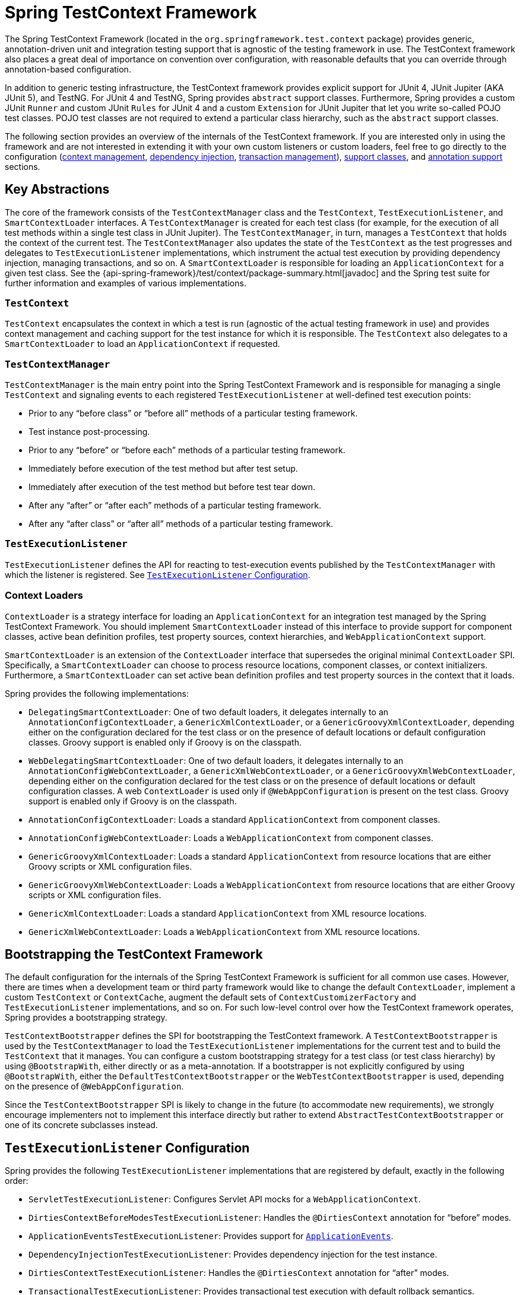 [[testcontext-framework]]
= Spring TestContext Framework

The Spring TestContext Framework (located in the `org.springframework.test.context`
package) provides generic, annotation-driven unit and integration testing support that is
agnostic of the testing framework in use. The TestContext framework also places a great
deal of importance on convention over configuration, with reasonable defaults that you
can override through annotation-based configuration.

In addition to generic testing infrastructure, the TestContext framework provides
explicit support for JUnit 4, JUnit Jupiter (AKA JUnit 5), and TestNG. For JUnit 4 and
TestNG, Spring provides `abstract` support classes. Furthermore, Spring provides a custom
JUnit `Runner` and custom JUnit `Rules` for JUnit 4 and a custom `Extension` for JUnit
Jupiter that let you write so-called POJO test classes. POJO test classes are not
required to extend a particular class hierarchy, such as the `abstract` support classes.

The following section provides an overview of the internals of the TestContext framework.
If you are interested only in using the framework and are not interested in extending it
with your own custom listeners or custom loaders, feel free to go directly to the
configuration (<<testcontext-ctx-management, context management>>,
<<testcontext-fixture-di, dependency injection>>, <<testcontext-tx,transaction
management>>), <<testcontext-support-classes, support classes>>, and
<<integration-testing-annotations, annotation support>> sections.


[[testcontext-key-abstractions]]
== Key Abstractions

The core of the framework consists of the `TestContextManager` class and the
`TestContext`, `TestExecutionListener`, and `SmartContextLoader` interfaces. A
`TestContextManager` is created for each test class (for example, for the execution of
all test methods within a single test class in JUnit Jupiter). The `TestContextManager`,
in turn, manages a `TestContext` that holds the context of the current test. The
`TestContextManager` also updates the state of the `TestContext` as the test progresses
and delegates to `TestExecutionListener` implementations, which instrument the actual
test execution by providing dependency injection, managing transactions, and so on. A
`SmartContextLoader` is responsible for loading an `ApplicationContext` for a given test
class. See the {api-spring-framework}/test/context/package-summary.html[javadoc] and the
Spring test suite for further information and examples of various implementations.

=== `TestContext`

`TestContext` encapsulates the context in which a test is run (agnostic of the
actual testing framework in use) and provides context management and caching support for
the test instance for which it is responsible. The `TestContext` also delegates to a
`SmartContextLoader` to load an `ApplicationContext` if requested.

=== `TestContextManager`

`TestContextManager` is the main entry point into the Spring TestContext Framework and is
responsible for managing a single `TestContext` and signaling events to each registered
`TestExecutionListener` at well-defined test execution points:

* Prior to any "`before class`" or "`before all`" methods of a particular testing framework.
* Test instance post-processing.
* Prior to any "`before`" or "`before each`" methods of a particular testing framework.
* Immediately before execution of the test method but after test setup.
* Immediately after execution of the test method but before test tear down.
* After any "`after`" or "`after each`" methods of a particular testing framework.
* After any "`after class`" or "`after all`" methods of a particular testing framework.

=== `TestExecutionListener`

`TestExecutionListener` defines the API for reacting to test-execution events published by
the `TestContextManager` with which the listener is registered. See <<testcontext-tel-config>>.

=== Context Loaders

`ContextLoader` is a strategy interface for loading an `ApplicationContext` for an
integration test managed by the Spring TestContext Framework. You should implement
`SmartContextLoader` instead of this interface to provide support for component classes,
active bean definition profiles, test property sources, context hierarchies, and
`WebApplicationContext` support.

`SmartContextLoader` is an extension of the `ContextLoader` interface that supersedes the
original minimal `ContextLoader` SPI. Specifically, a `SmartContextLoader` can choose to
process resource locations, component classes, or context initializers. Furthermore, a
`SmartContextLoader` can set active bean definition profiles and test property sources in
the context that it loads.

Spring provides the following implementations:

* `DelegatingSmartContextLoader`: One of two default loaders, it delegates internally to
  an `AnnotationConfigContextLoader`, a `GenericXmlContextLoader`, or a
  `GenericGroovyXmlContextLoader`, depending either on the configuration declared for the
  test class or on the presence of default locations or default configuration classes.
  Groovy support is enabled only if Groovy is on the classpath.
* `WebDelegatingSmartContextLoader`: One of two default loaders, it delegates internally
  to an `AnnotationConfigWebContextLoader`, a `GenericXmlWebContextLoader`, or a
  `GenericGroovyXmlWebContextLoader`, depending either on the configuration declared for
  the test class or on the presence of default locations or default configuration
  classes. A web `ContextLoader` is used only if `@WebAppConfiguration` is present on the
  test class. Groovy support is enabled only if Groovy is on the classpath.
* `AnnotationConfigContextLoader`: Loads a standard `ApplicationContext` from component
  classes.
* `AnnotationConfigWebContextLoader`: Loads a `WebApplicationContext` from component
  classes.
* `GenericGroovyXmlContextLoader`: Loads a standard `ApplicationContext` from resource
  locations that are either Groovy scripts or XML configuration files.
* `GenericGroovyXmlWebContextLoader`: Loads a `WebApplicationContext` from resource
  locations that are either Groovy scripts or XML configuration files.
* `GenericXmlContextLoader`: Loads a standard `ApplicationContext` from XML resource
  locations.
* `GenericXmlWebContextLoader`: Loads a `WebApplicationContext` from XML resource
  locations.


[[testcontext-bootstrapping]]
== Bootstrapping the TestContext Framework

The default configuration for the internals of the Spring TestContext Framework is
sufficient for all common use cases. However, there are times when a development team or
third party framework would like to change the default `ContextLoader`, implement a
custom `TestContext` or `ContextCache`, augment the default sets of
`ContextCustomizerFactory` and `TestExecutionListener` implementations, and so on. For
such low-level control over how the TestContext framework operates, Spring provides a
bootstrapping strategy.

`TestContextBootstrapper` defines the SPI for bootstrapping the TestContext framework. A
`TestContextBootstrapper` is used by the `TestContextManager` to load the
`TestExecutionListener` implementations for the current test and to build the
`TestContext` that it manages. You can configure a custom bootstrapping strategy for a
test class (or test class hierarchy) by using `@BootstrapWith`, either directly or as a
meta-annotation. If a bootstrapper is not explicitly configured by using
`@BootstrapWith`, either the `DefaultTestContextBootstrapper` or the
`WebTestContextBootstrapper` is used, depending on the presence of `@WebAppConfiguration`.

Since the `TestContextBootstrapper` SPI is likely to change in the future (to accommodate
new requirements), we strongly encourage implementers not to implement this interface
directly but rather to extend `AbstractTestContextBootstrapper` or one of its concrete
subclasses instead.


[[testcontext-tel-config]]
== `TestExecutionListener` Configuration

Spring provides the following `TestExecutionListener` implementations that are registered
by default, exactly in the following order:

* `ServletTestExecutionListener`: Configures Servlet API mocks for a
  `WebApplicationContext`.
* `DirtiesContextBeforeModesTestExecutionListener`: Handles the `@DirtiesContext`
  annotation for "`before`" modes.
* `ApplicationEventsTestExecutionListener`: Provides support for
  <<testcontext-application-events, `ApplicationEvents`>>.
* `DependencyInjectionTestExecutionListener`: Provides dependency injection for the test
  instance.
* `DirtiesContextTestExecutionListener`: Handles the `@DirtiesContext` annotation for
  "`after`" modes.
* `TransactionalTestExecutionListener`: Provides transactional test execution with
  default rollback semantics.
* `SqlScriptsTestExecutionListener`: Runs SQL scripts configured by using the `@Sql`
  annotation.
* `EventPublishingTestExecutionListener`: Publishes test execution events to the test's
  `ApplicationContext` (see <<testcontext-test-execution-events>>).

[[testcontext-tel-config-registering-tels]]
=== Registering `TestExecutionListener` Implementations

You can register `TestExecutionListener` implementations explicitly for a test class, its
subclasses, and its nested classes by using the `@TestExecutionListeners` annotation. See
<<integration-testing-annotations, annotation support>> and the javadoc for
{api-spring-framework}/test/context/TestExecutionListeners.html[`@TestExecutionListeners`]
for details and examples.

.Switching to default `TestExecutionListener` implementations
[NOTE]
====
If you extend a class that is annotated with `@TestExecutionListeners` and you need to
switch to using the default set of listeners, you can annotate your class with the
following.

[source,java,indent=0,subs="verbatim,quotes",role="primary"]
.Java
----
	// Switch to default listeners
	@TestExecutionListeners(
		listeners = {},
		inheritListeners = false,
		mergeMode = MERGE_WITH_DEFAULTS)
	class MyTest extends BaseTest {
		// class body...
	}
----

[source,kotlin,indent=0,subs="verbatim,quotes",role="secondary"]
.Kotlin
----
	// Switch to default listeners
	@TestExecutionListeners(
		listeners = [],
		inheritListeners = false,
		mergeMode = MERGE_WITH_DEFAULTS)
	class MyTest : BaseTest {
		// class body...
	}
----
====

[[testcontext-tel-config-automatic-discovery]]
=== Automatic Discovery of Default `TestExecutionListener` Implementations

Registering `TestExecutionListener` implementations by using `@TestExecutionListeners` is
suitable for custom listeners that are used in limited testing scenarios. However, it can
become cumbersome if a custom listener needs to be used across an entire test suite. This
issue is addressed through support for automatic discovery of default
`TestExecutionListener` implementations through the `SpringFactoriesLoader` mechanism.

Specifically, the `spring-test` module declares all core default `TestExecutionListener`
implementations under the `org.springframework.test.context.TestExecutionListener` key in
its `META-INF/spring.factories` properties file. Third-party frameworks and developers
can contribute their own `TestExecutionListener` implementations to the list of default
listeners in the same manner through their own `META-INF/spring.factories` properties
file.

[[testcontext-tel-config-ordering]]
=== Ordering `TestExecutionListener` Implementations

When the TestContext framework discovers default `TestExecutionListener` implementations
through the <<testcontext-tel-config-automatic-discovery, aforementioned>>
`SpringFactoriesLoader` mechanism, the instantiated listeners are sorted by using
Spring's `AnnotationAwareOrderComparator`, which honors Spring's `Ordered` interface and
`@Order` annotation for ordering. `AbstractTestExecutionListener` and all default
`TestExecutionListener` implementations provided by Spring implement `Ordered` with
appropriate values. Third-party frameworks and developers should therefore make sure that
their default `TestExecutionListener` implementations are registered in the proper order
by implementing `Ordered` or declaring `@Order`. See the javadoc for the `getOrder()`
methods of the core default `TestExecutionListener` implementations for details on what
values are assigned to each core listener.

[[testcontext-tel-config-merging]]
=== Merging `TestExecutionListener` Implementations

If a custom `TestExecutionListener` is registered via `@TestExecutionListeners`, the
default listeners are not registered. In most common testing scenarios, this effectively
forces the developer to manually declare all default listeners in addition to any custom
listeners. The following listing demonstrates this style of configuration:

[source,java,indent=0,subs="verbatim,quotes",role="primary"]
.Java
----
	@ContextConfiguration
	@TestExecutionListeners({
		MyCustomTestExecutionListener.class,
		ServletTestExecutionListener.class,
		DirtiesContextBeforeModesTestExecutionListener.class,
		DependencyInjectionTestExecutionListener.class,
		DirtiesContextTestExecutionListener.class,
		TransactionalTestExecutionListener.class,
		SqlScriptsTestExecutionListener.class
	})
	class MyTest {
		// class body...
	}
----

[source,kotlin,indent=0,subs="verbatim,quotes",role="secondary"]
.Kotlin
----
	@ContextConfiguration
	@TestExecutionListeners(
		MyCustomTestExecutionListener::class,
		ServletTestExecutionListener::class,
		DirtiesContextBeforeModesTestExecutionListener::class,
		DependencyInjectionTestExecutionListener::class,
		DirtiesContextTestExecutionListener::class,
		TransactionalTestExecutionListener::class,
		SqlScriptsTestExecutionListener::class
	)
	class MyTest {
		// class body...
	}
----

The challenge with this approach is that it requires that the developer know exactly
which listeners are registered by default. Moreover, the set of default listeners can
change from release to release -- for example, `SqlScriptsTestExecutionListener` was
introduced in Spring Framework 4.1, and `DirtiesContextBeforeModesTestExecutionListener`
was introduced in Spring Framework 4.2. Furthermore, third-party frameworks like Spring
Boot and Spring Security register their own default `TestExecutionListener`
implementations by using the aforementioned <<testcontext-tel-config-automatic-discovery,
automatic discovery mechanism>>.

To avoid having to be aware of and re-declare all default listeners, you can set the
`mergeMode` attribute of `@TestExecutionListeners` to `MergeMode.MERGE_WITH_DEFAULTS`.
`MERGE_WITH_DEFAULTS` indicates that locally declared listeners should be merged with the
default listeners. The merging algorithm ensures that duplicates are removed from the
list and that the resulting set of merged listeners is sorted according to the semantics
of `AnnotationAwareOrderComparator`, as described in <<testcontext-tel-config-ordering>>.
If a listener implements `Ordered` or is annotated with `@Order`, it can influence the
position in which it is merged with the defaults. Otherwise, locally declared listeners
are appended to the list of default listeners when merged.

For example, if the `MyCustomTestExecutionListener` class in the previous example
configures its `order` value (for example, `500`) to be less than the order of the
`ServletTestExecutionListener` (which happens to be `1000`), the
`MyCustomTestExecutionListener` can then be automatically merged with the list of
defaults in front of the `ServletTestExecutionListener`, and the previous example could
be replaced with the following:

[source,java,indent=0,subs="verbatim,quotes",role="primary"]
.Java
----
	@ContextConfiguration
	@TestExecutionListeners(
		listeners = MyCustomTestExecutionListener.class,
		mergeMode = MERGE_WITH_DEFAULTS
	)
	class MyTest {
		// class body...
	}
----
[source,kotlin,indent=0,subs="verbatim,quotes",role="secondary"]
.Kotlin
----
	@ContextConfiguration
	@TestExecutionListeners(
			listeners = [MyCustomTestExecutionListener::class],
			mergeMode = MERGE_WITH_DEFAULTS
	)
	class MyTest {
		// class body...
	}
----

[[testcontext-application-events]]
== Application Events

Since Spring Framework 5.3.3, the TestContext framework provides support for recording
<<core.adoc#context-functionality-events, application events>> published in the
`ApplicationContext` so that assertions can be performed against those events within
tests. All events published during the execution of a single test are made available via
the `ApplicationEvents` API which allows you to process the events as a
`java.util.Stream`.

To use `ApplicationEvents` in your tests, do the following.

* Ensure that your test class is annotated or meta-annotated with
  <<spring-testing-annotation-recordapplicationevents>>.
* Ensure that the `ApplicationEventsTestExecutionListener` is registered. Note, however,
  that `ApplicationEventsTestExecutionListener` is registered by default and only needs
  to be manually registered if you have custom configuration via
  `@TestExecutionListeners` that does not include the default listeners.
* Annotate a field of type `ApplicationEvents` with `@Autowired` and use that instance of
  `ApplicationEvents` in your test and lifecycle methods (such as `@BeforeEach` and
  `@AfterEach` methods in JUnit Jupiter).
** When using the <<testcontext-junit-jupiter-extension>>, you may declare a method
   parameter of type `ApplicationEvents` in a test or lifecycle method as an alternative
   to an `@Autowired` field in the test class.

The following test class uses the `SpringExtension` for JUnit Jupiter and
https://assertj.github.io/doc/[AssertJ] to assert the types of application events
published while invoking a method in a Spring-managed component:

// Don't use "quotes" in the "subs" section because of the asterisks in /* ... */
[source,java,indent=0,subs="verbatim",role="primary"]
.Java
----
	@SpringJUnitConfig(/* ... */)
	@RecordApplicationEvents // <1>
	class OrderServiceTests {

		@Autowired
		OrderService orderService;

		@Autowired
		ApplicationEvents events; // <2>

		@Test
		void submitOrder() {
			// Invoke method in OrderService that publishes an event
			orderService.submitOrder(new Order(/* ... */));
			// Verify that an OrderSubmitted event was published
			long numEvents = events.stream(OrderSubmitted.class).count(); // <3>
			assertThat(numEvents).isEqualTo(1);
		}
	}
----
<1> Annotate the test class with `@RecordApplicationEvents`.
<2> Inject the `ApplicationEvents` instance for the current test.
<3> Use the `ApplicationEvents` API to count how many `OrderSubmitted` events were published.

// Don't use "quotes" in the "subs" section because of the asterisks in /* ... */
[source,kotlin,indent=0,subs="verbatim",role="secondary"]
.Kotlin
----
	@SpringJUnitConfig(/* ... */)
	@RecordApplicationEvents // <1>
	class OrderServiceTests {

		@Autowired
		lateinit var orderService: OrderService

		@Autowired
		lateinit var events: ApplicationEvents // <2>

		@Test
		fun submitOrder() {
			// Invoke method in OrderService that publishes an event
			orderService.submitOrder(Order(/* ... */))
			// Verify that an OrderSubmitted event was published
			val numEvents = events.stream(OrderSubmitted::class).count() // <3>
			assertThat(numEvents).isEqualTo(1)
		}
	}
----
<1> Annotate the test class with `@RecordApplicationEvents`.
<2> Inject the `ApplicationEvents` instance for the current test.
<3> Use the `ApplicationEvents` API to count how many `OrderSubmitted` events were published.

See the
{api-spring-framework}/test/context/event/ApplicationEvents.html[`ApplicationEvents`
javadoc] for further details regarding the `ApplicationEvents` API.

[[testcontext-test-execution-events]]
== Test Execution Events

The `EventPublishingTestExecutionListener` introduced in Spring Framework 5.2 offers an
alternative approach to implementing a custom `TestExecutionListener`. Components in the
test's `ApplicationContext` can listen to the following events published by the
`EventPublishingTestExecutionListener`, each of which corresponds to a method in the
`TestExecutionListener` API.

* `BeforeTestClassEvent`
* `PrepareTestInstanceEvent`
* `BeforeTestMethodEvent`
* `BeforeTestExecutionEvent`
* `AfterTestExecutionEvent`
* `AfterTestMethodEvent`
* `AfterTestClassEvent`

These events may be consumed for various reasons, such as resetting mock beans or tracing
test execution. One advantage of consuming test execution events rather than implementing
a custom `TestExecutionListener` is that test execution events may be consumed by any
Spring bean registered in the test `ApplicationContext`, and such beans may benefit
directly from dependency injection and other features of the `ApplicationContext`. In
contrast, a `TestExecutionListener` is not a bean in the `ApplicationContext`.

[NOTE]
====
The `EventPublishingTestExecutionListener` is registered by default; however, it only
publishes events if the `ApplicationContext` has _already been loaded_. This prevents the
`ApplicationContext` from being loaded unnecessarily or too early.

Consequently, a `BeforeTestClassEvent` will not be published until after the
`ApplicationContext` has been loaded by another `TestExecutionListener`. For example, with
the default set of `TestExecutionListener` implementations registered, a
`BeforeTestClassEvent` will not be published for the first test class that uses a
particular test `ApplicationContext`, but a `BeforeTestClassEvent` _will_ be published for
any subsequent test class in the same test suite that uses the same test
`ApplicationContext` since the context will already have been loaded when subsequent test
classes run (as long as the context has not been removed from the `ContextCache` via
`@DirtiesContext` or the max-size eviction policy).

If you wish to ensure that a `BeforeTestClassEvent` is always published for every test
class, you need to register a `TestExecutionListener` that loads the `ApplicationContext`
in the `beforeTestClass` callback, and that `TestExecutionListener` must be registered
_before_ the `EventPublishingTestExecutionListener`.

Similarly, if `@DirtiesContext` is used to remove the `ApplicationContext` from the
context cache after the last test method in a given test class, the `AfterTestClassEvent`
will not be published for that test class.
====

In order to listen to test execution events, a Spring bean may choose to implement the
`org.springframework.context.ApplicationListener` interface. Alternatively, listener
methods can be annotated with `@EventListener` and configured to listen to one of the
particular event types listed above (see
<<core.adoc#context-functionality-events-annotation, Annotation-based Event Listeners>>).
Due to the popularity of this approach, Spring provides the following dedicated
`@EventListener` annotations to simplify registration of test execution event listeners.
These annotations reside in the `org.springframework.test.context.event.annotation`
package.

* `@BeforeTestClass`
* `@PrepareTestInstance`
* `@BeforeTestMethod`
* `@BeforeTestExecution`
* `@AfterTestExecution`
* `@AfterTestMethod`
* `@AfterTestClass`

[[testcontext-test-execution-events-exception-handling]]
=== Exception Handling

By default, if a test execution event listener throws an exception while consuming an
event, that exception will propagate to the underlying testing framework in use (such as
JUnit or TestNG). For example, if the consumption of a `BeforeTestMethodEvent` results in
an exception, the corresponding test method will fail as a result of the exception. In
contrast, if an asynchronous test execution event listener throws an exception, the
exception will not propagate to the underlying testing framework. For further details on
asynchronous exception handling, consult the class-level javadoc for `@EventListener`.

[[testcontext-test-execution-events-async]]
=== Asynchronous Listeners

If you want a particular test execution event listener to process events asynchronously,
you can use Spring's <<integration.adoc#scheduling-annotation-support-async,regular
`@Async` support>>. For further details, consult the class-level javadoc for
`@EventListener`.


[[testcontext-ctx-management]]
== Context Management

Each `TestContext` provides context management and caching support for the test instance
for which it is responsible. Test instances do not automatically receive access to the
configured `ApplicationContext`. However, if a test class implements the
`ApplicationContextAware` interface, a reference to the `ApplicationContext` is supplied
to the test instance. Note that `AbstractJUnit4SpringContextTests` and
`AbstractTestNGSpringContextTests` implement `ApplicationContextAware` and, therefore,
provide access to the `ApplicationContext` automatically.

.@Autowired ApplicationContext
[TIP]
=====
As an alternative to implementing the `ApplicationContextAware` interface, you can inject
the application context for your test class through the `@Autowired` annotation on either
a field or setter method, as the following example shows:

[source,java,indent=0,subs="verbatim,quotes",role="primary"]
.Java
----
	@SpringJUnitConfig
	class MyTest {

		@Autowired // <1>
		ApplicationContext applicationContext;

		// class body...
	}
----
<1> Injecting the `ApplicationContext`.

[source,kotlin,indent=0,subs="verbatim,quotes",role="secondary"]
.Kotlin
----
	@SpringJUnitConfig
	class MyTest {

		@Autowired // <1>
		lateinit var applicationContext: ApplicationContext

		// class body...
	}
----
<1> Injecting the `ApplicationContext`.


Similarly, if your test is configured to load a `WebApplicationContext`, you can inject
the web application context into your test, as follows:

[source,java,indent=0,subs="verbatim,quotes",role="primary"]
.Java
----
	@SpringJUnitWebConfig // <1>
	class MyWebAppTest {

		@Autowired // <2>
		WebApplicationContext wac;

		// class body...
	}
----
<1> Configuring the `WebApplicationContext`.
<2> Injecting the `WebApplicationContext`.

[source,kotlin,indent=0,subs="verbatim,quotes",role="secondary"]
.Kotlin
----
	@SpringJUnitWebConfig // <1>
	class MyWebAppTest {

		@Autowired // <2>
		lateinit var wac: WebApplicationContext
		// class body...
	}
----
<1> Configuring the `WebApplicationContext`.
<2> Injecting the `WebApplicationContext`.


Dependency injection by using `@Autowired` is provided by the
`DependencyInjectionTestExecutionListener`, which is configured by default
(see <<testcontext-fixture-di>>).
=====

Test classes that use the TestContext framework do not need to extend any particular
class or implement a specific interface to configure their application context. Instead,
configuration is achieved by declaring the `@ContextConfiguration` annotation at the
class level. If your test class does not explicitly declare application context resource
locations or component classes, the configured `ContextLoader` determines how to load a
context from a default location or default configuration classes. In addition to context
resource locations and component classes, an application context can also be configured
through application context initializers.

The following sections explain how to use Spring's `@ContextConfiguration` annotation to
configure a test `ApplicationContext` by using XML configuration files, Groovy scripts,
component classes (typically `@Configuration` classes), or context initializers.
Alternatively, you can implement and configure your own custom `SmartContextLoader` for
advanced use cases.

* <<testcontext-ctx-management-xml>>
* <<testcontext-ctx-management-groovy>>
* <<testcontext-ctx-management-javaconfig>>
* <<testcontext-ctx-management-mixed-config>>
* <<testcontext-ctx-management-initializers>>
* <<testcontext-ctx-management-inheritance>>
* <<testcontext-ctx-management-env-profiles>>
* <<testcontext-ctx-management-property-sources>>
* <<testcontext-ctx-management-dynamic-property-sources>>
* <<testcontext-ctx-management-web>>
* <<testcontext-ctx-management-caching>>
* <<testcontext-ctx-management-ctx-hierarchies>>

[[testcontext-ctx-management-xml]]
=== Context Configuration with XML resources

To load an `ApplicationContext` for your tests by using XML configuration files, annotate
your test class with `@ContextConfiguration` and configure the `locations` attribute with
an array that contains the resource locations of XML configuration metadata. A plain or
relative path (for example, `context.xml`) is treated as a classpath resource that is
relative to the package in which the test class is defined. A path starting with a slash
is treated as an absolute classpath location (for example, `/org/example/config.xml`). A
path that represents a resource URL (i.e., a path prefixed with `classpath:`, `file:`,
`http:`, etc.) is used _as is_.

[source,java,indent=0,subs="verbatim,quotes",role="primary"]
.Java
----
	@ExtendWith(SpringExtension.class)
	// ApplicationContext will be loaded from "/app-config.xml" and
	// "/test-config.xml" in the root of the classpath
	@ContextConfiguration(locations = {"/app-config.xml", "/test-config.xml"}) // <1>
	class MyTest {
		// class body...
	}
----
<1> Setting the locations attribute to a list of XML files.

[source,kotlin,indent=0,subs="verbatim,quotes",role="secondary"]
.Kotlin
----
	@ExtendWith(SpringExtension::class)
	// ApplicationContext will be loaded from "/app-config.xml" and
	// "/test-config.xml" in the root of the classpath
	@ContextConfiguration("/app-config.xml", "/test-config.xml") // <1>
	class MyTest {
		// class body...
	}
----
<1> Setting the locations attribute to a list of XML files.


`@ContextConfiguration` supports an alias for the `locations` attribute through the
standard Java `value` attribute. Thus, if you do not need to declare additional
attributes in `@ContextConfiguration`, you can omit the declaration of the `locations`
attribute name and declare the resource locations by using the shorthand format
demonstrated in the following example:

[source,java,indent=0,subs="verbatim,quotes",role="primary"]
.Java
----
	@ExtendWith(SpringExtension.class)
	@ContextConfiguration({"/app-config.xml", "/test-config.xml"}) <1>
	class MyTest {
		// class body...
	}
----
<1> Specifying XML files without using the `location` attribute.

[source,kotlin,indent=0,subs="verbatim,quotes",role="secondary"]
.Kotlin
----
	@ExtendWith(SpringExtension::class)
	@ContextConfiguration("/app-config.xml", "/test-config.xml") // <1>
	class MyTest {
		// class body...
	}
----
<1> Specifying XML files without using the `location` attribute.


If you omit both the `locations` and the `value` attributes from the
`@ContextConfiguration` annotation, the TestContext framework tries to detect a default
XML resource location. Specifically, `GenericXmlContextLoader` and
`GenericXmlWebContextLoader` detect a default location based on the name of the test
class. If your class is named `com.example.MyTest`, `GenericXmlContextLoader` loads your
application context from `"classpath:com/example/MyTest-context.xml"`. The following
example shows how to do so:

[source,java,indent=0,subs="verbatim,quotes",role="primary"]
.Java
----
	@ExtendWith(SpringExtension.class)
	// ApplicationContext will be loaded from
	// "classpath:com/example/MyTest-context.xml"
	@ContextConfiguration // <1>
	class MyTest {
		// class body...
	}
----
<1> Loading configuration from the default location.

[source,kotlin,indent=0,subs="verbatim,quotes",role="secondary"]
.Kotlin
----
	@ExtendWith(SpringExtension::class)
	// ApplicationContext will be loaded from
	// "classpath:com/example/MyTest-context.xml"
	@ContextConfiguration // <1>
	class MyTest {
		// class body...
	}
----
<1> Loading configuration from the default location.


[[testcontext-ctx-management-groovy]]
=== Context Configuration with Groovy Scripts

To load an `ApplicationContext` for your tests by using Groovy scripts that use the
<<core.adoc#groovy-bean-definition-dsl, Groovy Bean Definition DSL>>, you can annotate
your test class with `@ContextConfiguration` and configure the `locations` or `value`
attribute with an array that contains the resource locations of Groovy scripts. Resource
lookup semantics for Groovy scripts are the same as those described for
<<testcontext-ctx-management-xml, XML configuration files>>.

.Enabling Groovy script support
TIP: Support for using Groovy scripts to load an `ApplicationContext` in the Spring
TestContext Framework is enabled automatically if Groovy is on the classpath.

The following example shows how to specify Groovy configuration files:

[source,java,indent=0,subs="verbatim,quotes",role="primary"]
.Java
----
	@ExtendWith(SpringExtension.class)
	// ApplicationContext will be loaded from "/AppConfig.groovy" and
	// "/TestConfig.groovy" in the root of the classpath
	@ContextConfiguration({"/AppConfig.groovy", "/TestConfig.Groovy"}) <1>
	class MyTest {
		// class body...
	}
----

[source,kotlin,indent=0,subs="verbatim,quotes",role="secondary"]
.Kotlin
----
	@ExtendWith(SpringExtension::class)
	// ApplicationContext will be loaded from "/AppConfig.groovy" and
	// "/TestConfig.groovy" in the root of the classpath
	@ContextConfiguration("/AppConfig.groovy", "/TestConfig.Groovy") // <1>
	class MyTest {
		// class body...
	}
----
<1> Specifying the location of Groovy configuration files.


If you omit both the `locations` and `value` attributes from the `@ContextConfiguration`
annotation, the TestContext framework tries to detect a default Groovy script.
Specifically, `GenericGroovyXmlContextLoader` and `GenericGroovyXmlWebContextLoader`
detect a default location based on the name of the test class. If your class is named
`com.example.MyTest`, the Groovy context loader loads your application context from
`"classpath:com/example/MyTestContext.groovy"`. The following example shows how to use
the default:

[source,java,indent=0,subs="verbatim,quotes",role="primary"]
.Java
----
	@ExtendWith(SpringExtension.class)
	// ApplicationContext will be loaded from
	// "classpath:com/example/MyTestContext.groovy"
	@ContextConfiguration // <1>
	class MyTest {
		// class body...
	}
----
<1> Loading configuration from the default location.

[source,kotlin,indent=0,subs="verbatim,quotes",role="secondary"]
.Kotlin
----
	@ExtendWith(SpringExtension::class)
	// ApplicationContext will be loaded from
	// "classpath:com/example/MyTestContext.groovy"
	@ContextConfiguration // <1>
	class MyTest {
		// class body...
	}
----
<1> Loading configuration from the default location.


.Declaring XML configuration and Groovy scripts simultaneously
[TIP]
=====
You can declare both XML configuration files and Groovy scripts simultaneously by using
the `locations` or `value` attribute of `@ContextConfiguration`. If the path to a
configured resource location ends with `.xml`, it is loaded by using an
`XmlBeanDefinitionReader`. Otherwise, it is loaded by using a
`GroovyBeanDefinitionReader`.

The following listing shows how to combine both in an integration test:

[source,java,indent=0,subs="verbatim,quotes",role="primary"]
.Java
----
	@ExtendWith(SpringExtension.class)
	// ApplicationContext will be loaded from
	// "/app-config.xml" and "/TestConfig.groovy"
	@ContextConfiguration({ "/app-config.xml", "/TestConfig.groovy" })
	class MyTest {
		// class body...
	}
----
[source,kotlin,indent=0,subs="verbatim,quotes",role="secondary"]
.Kotlin
----
	@ExtendWith(SpringExtension::class)
	// ApplicationContext will be loaded from
	// "/app-config.xml" and "/TestConfig.groovy"
	@ContextConfiguration("/app-config.xml", "/TestConfig.groovy")
	class MyTest {
		// class body...
	}
----
=====

[[testcontext-ctx-management-javaconfig]]
=== Context Configuration with Component Classes

To load an `ApplicationContext` for your tests by using component classes (see
<<core.adoc#beans-java, Java-based container configuration>>), you can annotate your test
class with `@ContextConfiguration` and configure the `classes` attribute with an array
that contains references to component classes. The following example shows how to do so:

[source,java,indent=0,subs="verbatim,quotes",role="primary"]
.Java
----
	@ExtendWith(SpringExtension.class)
	// ApplicationContext will be loaded from AppConfig and TestConfig
	@ContextConfiguration(classes = {AppConfig.class, TestConfig.class}) // <1>
	class MyTest {
		// class body...
	}
----
<1> Specifying component classes.

[source,kotlin,indent=0,subs="verbatim,quotes",role="secondary"]
.Kotlin
----
	@ExtendWith(SpringExtension::class)
	// ApplicationContext will be loaded from AppConfig and TestConfig
	@ContextConfiguration(classes = [AppConfig::class, TestConfig::class]) // <1>
	class MyTest {
		// class body...
	}
----
<1> Specifying component classes.


[[testcontext-ctx-management-javaconfig-component-classes]]
.Component Classes
[TIP]
====
The term "`component class`" can refer to any of the following:

* A class annotated with `@Configuration`.
* A component (that is, a class annotated with `@Component`, `@Service`, `@Repository`, or other stereotype annotations).
* A JSR-330 compliant class that is annotated with `jakarta.inject` annotations.
* Any class that contains `@Bean`-methods.
* Any other class that is intended to be registered as a Spring component (i.e., a Spring
  bean in the `ApplicationContext`), potentially taking advantage of automatic autowiring
  of a single constructor without the use of Spring annotations.

See the javadoc of
{api-spring-framework}/context/annotation/Configuration.html[`@Configuration`] and
{api-spring-framework}/context/annotation/Bean.html[`@Bean`] for further information
regarding the configuration and semantics of component classes, paying special attention
to the discussion of `@Bean` Lite Mode.
====

If you omit the `classes` attribute from the `@ContextConfiguration` annotation, the
TestContext framework tries to detect the presence of default configuration classes.
Specifically, `AnnotationConfigContextLoader` and `AnnotationConfigWebContextLoader`
detect all `static` nested classes of the test class that meet the requirements for
configuration class implementations, as specified in the
{api-spring-framework}/context/annotation/Configuration.html[`@Configuration`] javadoc.
Note that the name of the configuration class is arbitrary. In addition, a test class can
contain more than one `static` nested configuration class if desired. In the following
example, the `OrderServiceTest` class declares a `static` nested configuration class
named `Config` that is automatically used to load the `ApplicationContext` for the test
class:

[source,java,indent=0,subs="verbatim,quotes",role="primary"]
.Java
----
	@SpringJUnitConfig <1>
	// ApplicationContext will be loaded from the static nested Config class
	class OrderServiceTest {

		@Configuration
		static class Config {

			// this bean will be injected into the OrderServiceTest class
			@Bean
			OrderService orderService() {
				OrderService orderService = new OrderServiceImpl();
				// set properties, etc.
				return orderService;
			}
		}

		@Autowired
		OrderService orderService;

		@Test
		void testOrderService() {
			// test the orderService
		}

	}
----
<1> Loading configuration information from the nested `Config` class.

[source,kotlin,indent=0,subs="verbatim,quotes",role="secondary"]
.Kotlin
----
	@SpringJUnitConfig <1>
	// ApplicationContext will be loaded from the nested Config class
	class OrderServiceTest {

		@Autowired
		lateinit var orderService: OrderService

		@Configuration
		class Config {

			// this bean will be injected into the OrderServiceTest class
			@Bean
			fun orderService(): OrderService {
				// set properties, etc.
				return OrderServiceImpl()
			}
		}

		@Test
		fun testOrderService() {
			// test the orderService
		}
	}
----
<1> Loading configuration information from the nested `Config` class.


[[testcontext-ctx-management-mixed-config]]
=== Mixing XML, Groovy Scripts, and Component Classes

It may sometimes be desirable to mix XML configuration files, Groovy scripts, and
component classes (typically `@Configuration` classes) to configure an
`ApplicationContext` for your tests. For example, if you use XML configuration in
production, you may decide that you want to use `@Configuration` classes to configure
specific Spring-managed components for your tests, or vice versa.

Furthermore, some third-party frameworks (such as Spring Boot) provide first-class
support for loading an `ApplicationContext` from different types of resources
simultaneously (for example, XML configuration files, Groovy scripts, and
`@Configuration` classes). The Spring Framework, historically, has not supported this for
standard deployments. Consequently, most of the `SmartContextLoader` implementations that
the Spring Framework delivers in the `spring-test` module support only one resource type
for each test context. However, this does not mean that you cannot use both. One
exception to the general rule is that the `GenericGroovyXmlContextLoader` and
`GenericGroovyXmlWebContextLoader` support both XML configuration files and Groovy
scripts simultaneously. Furthermore, third-party frameworks may choose to support the
declaration of both `locations` and `classes` through `@ContextConfiguration`, and, with
the standard testing support in the TestContext framework, you have the following options.

If you want to use resource locations (for example, XML or Groovy) and `@Configuration`
classes to configure your tests, you must pick one as the entry point, and that one must
include or import the other. For example, in XML or Groovy scripts, you can include
`@Configuration` classes by using component scanning or defining them as normal Spring
beans, whereas, in a `@Configuration` class, you can use `@ImportResource` to import XML
configuration files or Groovy scripts. Note that this behavior is semantically equivalent
to how you configure your application in production: In production configuration, you
define either a set of XML or Groovy resource locations or a set of `@Configuration`
classes from which your production `ApplicationContext` is loaded, but you still have the
freedom to include or import the other type of configuration.

[[testcontext-ctx-management-initializers]]
=== Context Configuration with Context Initializers

To configure an `ApplicationContext` for your tests by using context initializers,
annotate your test class with `@ContextConfiguration` and configure the `initializers`
attribute with an array that contains references to classes that implement
`ApplicationContextInitializer`. The declared context initializers are then used to
initialize the `ConfigurableApplicationContext` that is loaded for your tests. Note that
the concrete `ConfigurableApplicationContext` type supported by each declared initializer
must be compatible with the type of `ApplicationContext` created by the
`SmartContextLoader` in use (typically a `GenericApplicationContext`). Furthermore, the
order in which the initializers are invoked depends on whether they implement Spring's
`Ordered` interface or are annotated with Spring's `@Order` annotation or the standard
`@Priority` annotation. The following example shows how to use initializers:

[source,java,indent=0,subs="verbatim,quotes",role="primary"]
.Java
----
	@ExtendWith(SpringExtension.class)
	// ApplicationContext will be loaded from TestConfig
	// and initialized by TestAppCtxInitializer
	@ContextConfiguration(
		classes = TestConfig.class,
		initializers = TestAppCtxInitializer.class) // <1>
	class MyTest {
		// class body...
	}
----
<1> Specifying configuration by using a configuration class and an initializer.

[source,kotlin,indent=0,subs="verbatim,quotes",role="secondary"]
.Kotlin
----
	@ExtendWith(SpringExtension::class)
	// ApplicationContext will be loaded from TestConfig
	// and initialized by TestAppCtxInitializer
	@ContextConfiguration(
			classes = [TestConfig::class],
			initializers = [TestAppCtxInitializer::class]) // <1>
	class MyTest {
		// class body...
	}
----
<1> Specifying configuration by using a configuration class and an initializer.


You can also omit the declaration of XML configuration files, Groovy scripts, or
component classes in `@ContextConfiguration` entirely and instead declare only
`ApplicationContextInitializer` classes, which are then responsible for registering beans
in the context -- for example, by programmatically loading bean definitions from XML
files or configuration classes. The following example shows how to do so:

[source,java,indent=0,subs="verbatim,quotes",role="primary"]
.Java
----
	@ExtendWith(SpringExtension.class)
	// ApplicationContext will be initialized by EntireAppInitializer
	// which presumably registers beans in the context
	@ContextConfiguration(initializers = EntireAppInitializer.class) <1>
	class MyTest {
		// class body...
	}
----
<1> Specifying configuration by using only an initializer.

[source,kotlin,indent=0,subs="verbatim,quotes",role="secondary"]
.Kotlin
----
	@ExtendWith(SpringExtension::class)
	// ApplicationContext will be initialized by EntireAppInitializer
	// which presumably registers beans in the context
	@ContextConfiguration(initializers = [EntireAppInitializer::class]) // <1>
	class MyTest {
		// class body...
	}
----
<1> Specifying configuration by using only an initializer.


[[testcontext-ctx-management-inheritance]]
=== Context Configuration Inheritance

`@ContextConfiguration` supports boolean `inheritLocations` and `inheritInitializers`
attributes that denote whether resource locations or component classes and context
initializers declared by superclasses should be inherited. The default value for both
flags is `true`. This means that a test class inherits the resource locations or
component classes as well as the context initializers declared by any superclasses.
Specifically, the resource locations or component classes for a test class are appended
to the list of resource locations or annotated classes declared by superclasses.
Similarly, the initializers for a given test class are added to the set of initializers
defined by test superclasses. Thus, subclasses have the option of extending the resource
locations, component classes, or context initializers.

If the `inheritLocations` or `inheritInitializers` attribute in `@ContextConfiguration`
is set to `false`, the resource locations or component classes and the context
initializers, respectively, for the test class shadow and effectively replace the
configuration defined by superclasses.

NOTE: As of Spring Framework 5.3, test configuration may also be inherited from enclosing
classes. See <<testcontext-junit-jupiter-nested-test-configuration>> for details.

In the next example, which uses XML resource locations, the `ApplicationContext` for
`ExtendedTest` is loaded from `base-config.xml` and `extended-config.xml`, in that order.
Beans defined in `extended-config.xml` can, therefore, override (that is, replace) those
defined in `base-config.xml`. The following example shows how one class can extend
another and use both its own configuration file and the superclass's configuration file:

[source,java,indent=0,subs="verbatim,quotes",role="primary"]
.Java
----
	@ExtendWith(SpringExtension.class)
	// ApplicationContext will be loaded from "/base-config.xml"
	// in the root of the classpath
	@ContextConfiguration("/base-config.xml") <1>
	class BaseTest {
		// class body...
	}

	// ApplicationContext will be loaded from "/base-config.xml" and
	// "/extended-config.xml" in the root of the classpath
	@ContextConfiguration("/extended-config.xml") <2>
	class ExtendedTest extends BaseTest {
		// class body...
	}
----
<1> Configuration file defined in the superclass.
<2> Configuration file defined in the subclass.

[source,kotlin,indent=0,subs="verbatim,quotes",role="secondary"]
.Kotlin
----
	@ExtendWith(SpringExtension::class)
	// ApplicationContext will be loaded from "/base-config.xml"
	// in the root of the classpath
	@ContextConfiguration("/base-config.xml") // <1>
	open class BaseTest {
		// class body...
	}

	// ApplicationContext will be loaded from "/base-config.xml" and
	// "/extended-config.xml" in the root of the classpath
	@ContextConfiguration("/extended-config.xml") // <2>
	class ExtendedTest : BaseTest() {
		// class body...
	}
----
<1> Configuration file defined in the superclass.
<2> Configuration file defined in the subclass.


Similarly, in the next example, which uses component classes, the `ApplicationContext`
for `ExtendedTest` is loaded from the `BaseConfig` and `ExtendedConfig` classes, in that
order. Beans defined in `ExtendedConfig` can, therefore, override (that is, replace)
those defined in `BaseConfig`. The following example shows how one class can extend
another and use both its own configuration class and the superclass's configuration class:

[source,java,indent=0,subs="verbatim,quotes",role="primary"]
.Java
----
	// ApplicationContext will be loaded from BaseConfig
	@SpringJUnitConfig(BaseConfig.class) // <1>
	class BaseTest {
		// class body...
	}

	// ApplicationContext will be loaded from BaseConfig and ExtendedConfig
	@SpringJUnitConfig(ExtendedConfig.class) // <2>
	class ExtendedTest extends BaseTest {
		// class body...
	}
----
<1> Configuration class defined in the superclass.
<2> Configuration class defined in the subclass.

[source,kotlin,indent=0,subs="verbatim,quotes",role="secondary"]
.Kotlin
----
	// ApplicationContext will be loaded from BaseConfig
	@SpringJUnitConfig(BaseConfig::class) // <1>
	open class BaseTest {
		// class body...
	}

	// ApplicationContext will be loaded from BaseConfig and ExtendedConfig
	@SpringJUnitConfig(ExtendedConfig::class) // <2>
	class ExtendedTest : BaseTest() {
		// class body...
	}
----
<1> Configuration class defined in the superclass.
<2> Configuration class defined in the subclass.


In the next example, which uses context initializers, the `ApplicationContext` for
`ExtendedTest` is initialized by using `BaseInitializer` and `ExtendedInitializer`. Note,
however, that the order in which the initializers are invoked depends on whether they
implement Spring's `Ordered` interface or are annotated with Spring's `@Order` annotation
or the standard `@Priority` annotation. The following example shows how one class can
extend another and use both its own initializer and the superclass's initializer:

[source,java,indent=0,subs="verbatim,quotes",role="primary"]
.Java
----
	// ApplicationContext will be initialized by BaseInitializer
	@SpringJUnitConfig(initializers = BaseInitializer.class) // <1>
	class BaseTest {
		// class body...
	}

	// ApplicationContext will be initialized by BaseInitializer
	// and ExtendedInitializer
	@SpringJUnitConfig(initializers = ExtendedInitializer.class) // <2>
	class ExtendedTest extends BaseTest {
		// class body...
	}
----
<1> Initializer defined in the superclass.
<2> Initializer defined in the subclass.

[source,kotlin,indent=0,subs="verbatim,quotes",role="secondary"]
.Kotlin
----
	// ApplicationContext will be initialized by BaseInitializer
	@SpringJUnitConfig(initializers = [BaseInitializer::class]) // <1>
	open class BaseTest {
		// class body...
	}

	// ApplicationContext will be initialized by BaseInitializer
	// and ExtendedInitializer
	@SpringJUnitConfig(initializers = [ExtendedInitializer::class]) // <2>
	class ExtendedTest : BaseTest() {
		// class body...
	}
----
<1> Initializer defined in the superclass.
<2> Initializer defined in the subclass.


[[testcontext-ctx-management-env-profiles]]
=== Context Configuration with Environment Profiles

The Spring Framework has first-class support for the notion of environments and profiles
(AKA "bean definition profiles"), and integration tests can be configured to activate
particular bean definition profiles for various testing scenarios. This is achieved by
annotating a test class with the `@ActiveProfiles` annotation and supplying a list of
profiles that should be activated when loading the `ApplicationContext` for the test.

NOTE: You can use `@ActiveProfiles` with any implementation of the `SmartContextLoader`
SPI, but `@ActiveProfiles` is not supported with implementations of the older
`ContextLoader` SPI.

Consider two examples with XML configuration and `@Configuration` classes:

[source,xml,indent=0,subs="verbatim,quotes"]
----
	<!-- app-config.xml -->
	<beans xmlns="http://www.springframework.org/schema/beans"
		xmlns:xsi="http://www.w3.org/2001/XMLSchema-instance"
		xmlns:jdbc="http://www.springframework.org/schema/jdbc"
		xmlns:jee="http://www.springframework.org/schema/jee"
		xsi:schemaLocation="...">

		<bean id="transferService"
				class="com.bank.service.internal.DefaultTransferService">
			<constructor-arg ref="accountRepository"/>
			<constructor-arg ref="feePolicy"/>
		</bean>

		<bean id="accountRepository"
				class="com.bank.repository.internal.JdbcAccountRepository">
			<constructor-arg ref="dataSource"/>
		</bean>

		<bean id="feePolicy"
			class="com.bank.service.internal.ZeroFeePolicy"/>

		<beans profile="dev">
			<jdbc:embedded-database id="dataSource">
				<jdbc:script
					location="classpath:com/bank/config/sql/schema.sql"/>
				<jdbc:script
					location="classpath:com/bank/config/sql/test-data.sql"/>
			</jdbc:embedded-database>
		</beans>

		<beans profile="production">
			<jee:jndi-lookup id="dataSource" jndi-name="java:comp/env/jdbc/datasource"/>
		</beans>

		<beans profile="default">
			<jdbc:embedded-database id="dataSource">
				<jdbc:script
					location="classpath:com/bank/config/sql/schema.sql"/>
			</jdbc:embedded-database>
		</beans>

	</beans>
----

[source,java,indent=0,subs="verbatim,quotes",role="primary"]
.Java
----
	@ExtendWith(SpringExtension.class)
	// ApplicationContext will be loaded from "classpath:/app-config.xml"
	@ContextConfiguration("/app-config.xml")
	@ActiveProfiles("dev")
	class TransferServiceTest {

		@Autowired
		TransferService transferService;

		@Test
		void testTransferService() {
			// test the transferService
		}
	}
----
[source,kotlin,indent=0,subs="verbatim,quotes",role="secondary"]
.Kotlin
----
	@ExtendWith(SpringExtension::class)
	// ApplicationContext will be loaded from "classpath:/app-config.xml"
	@ContextConfiguration("/app-config.xml")
	@ActiveProfiles("dev")
	class TransferServiceTest {

		@Autowired
		lateinit var transferService: TransferService

		@Test
		fun testTransferService() {
			// test the transferService
		}
	}
----

When `TransferServiceTest` is run, its `ApplicationContext` is loaded from the
`app-config.xml` configuration file in the root of the classpath. If you inspect
`app-config.xml`, you can see that the `accountRepository` bean has a dependency on a
`dataSource` bean. However, `dataSource` is not defined as a top-level bean. Instead,
`dataSource` is defined three times: in the `production` profile, in the `dev` profile,
and in the `default` profile.

By annotating `TransferServiceTest` with `@ActiveProfiles("dev")`, we instruct the Spring
TestContext Framework to load the `ApplicationContext` with the active profiles set to
`{"dev"}`. As a result, an embedded database is created and populated with test data, and
the `accountRepository` bean is wired with a reference to the development `DataSource`.
That is likely what we want in an integration test.

It is sometimes useful to assign beans to a `default` profile. Beans within the default
profile are included only when no other profile is specifically activated. You can use
this to define "`fallback`" beans to be used in the application's default state. For
example, you may explicitly provide a data source for `dev` and `production` profiles,
but define an in-memory data source as a default when neither of these is active.

The following code listings demonstrate how to implement the same configuration and
integration test with `@Configuration` classes instead of XML:

[source,java,indent=0,subs="verbatim,quotes",role="primary"]
.Java
----
	@Configuration
	@Profile("dev")
	public class StandaloneDataConfig {

		@Bean
		public DataSource dataSource() {
			return new EmbeddedDatabaseBuilder()
				.setType(EmbeddedDatabaseType.HSQL)
				.addScript("classpath:com/bank/config/sql/schema.sql")
				.addScript("classpath:com/bank/config/sql/test-data.sql")
				.build();
		}
	}
----
[source,kotlin,indent=0,subs="verbatim,quotes",role="secondary"]
.Kotlin
----
	@Configuration
	@Profile("dev")
	class StandaloneDataConfig {

		@Bean
		fun dataSource(): DataSource {
			return EmbeddedDatabaseBuilder()
					.setType(EmbeddedDatabaseType.HSQL)
					.addScript("classpath:com/bank/config/sql/schema.sql")
					.addScript("classpath:com/bank/config/sql/test-data.sql")
					.build()
		}
	}
----

[source,java,indent=0,subs="verbatim,quotes",role="primary"]
.Java
----
	@Configuration
	@Profile("production")
	public class JndiDataConfig {

		@Bean(destroyMethod="")
		public DataSource dataSource() throws Exception {
			Context ctx = new InitialContext();
			return (DataSource) ctx.lookup("java:comp/env/jdbc/datasource");
		}
	}
----
[source,kotlin,indent=0,subs="verbatim,quotes",role="secondary"]
.Kotlin
----
	@Configuration
	@Profile("production")
	class JndiDataConfig {

		@Bean(destroyMethod = "")
		fun dataSource(): DataSource {
			val ctx = InitialContext()
			return ctx.lookup("java:comp/env/jdbc/datasource") as DataSource
		}
	}
----

[source,java,indent=0,subs="verbatim,quotes",role="primary"]
.Java
----
	@Configuration
	@Profile("default")
	public class DefaultDataConfig {

		@Bean
		public DataSource dataSource() {
			return new EmbeddedDatabaseBuilder()
				.setType(EmbeddedDatabaseType.HSQL)
				.addScript("classpath:com/bank/config/sql/schema.sql")
				.build();
		}
	}
----
[source,kotlin,indent=0,subs="verbatim,quotes",role="secondary"]
.Kotlin
----
	@Configuration
	@Profile("default")
	class DefaultDataConfig {

		@Bean
		fun dataSource(): DataSource {
			return EmbeddedDatabaseBuilder()
					.setType(EmbeddedDatabaseType.HSQL)
					.addScript("classpath:com/bank/config/sql/schema.sql")
					.build()
		}
	}
----

[source,java,indent=0,subs="verbatim,quotes",role="primary"]
.Java
----
	@Configuration
	public class TransferServiceConfig {

		@Autowired DataSource dataSource;

		@Bean
		public TransferService transferService() {
			return new DefaultTransferService(accountRepository(), feePolicy());
		}

		@Bean
		public AccountRepository accountRepository() {
			return new JdbcAccountRepository(dataSource);
		}

		@Bean
		public FeePolicy feePolicy() {
			return new ZeroFeePolicy();
		}
	}
----
[source,kotlin,indent=0,subs="verbatim,quotes",role="secondary"]
.Kotlin
----
	@Configuration
	class TransferServiceConfig {

		@Autowired
		lateinit var dataSource: DataSource

		@Bean
		fun transferService(): TransferService {
			return DefaultTransferService(accountRepository(), feePolicy())
		}

		@Bean
		fun accountRepository(): AccountRepository {
			return JdbcAccountRepository(dataSource)
		}

		@Bean
		fun feePolicy(): FeePolicy {
			return ZeroFeePolicy()
		}
	}
----

[source,java,indent=0,subs="verbatim,quotes",role="primary"]
.Java
----
	@SpringJUnitConfig({
			TransferServiceConfig.class,
			StandaloneDataConfig.class,
			JndiDataConfig.class,
			DefaultDataConfig.class})
	@ActiveProfiles("dev")
	class TransferServiceTest {

		@Autowired
		TransferService transferService;

		@Test
		void testTransferService() {
			// test the transferService
		}
	}
----
[source,kotlin,indent=0,subs="verbatim,quotes",role="secondary"]
.Kotlin
----
	@SpringJUnitConfig(
			TransferServiceConfig::class,
			StandaloneDataConfig::class,
			JndiDataConfig::class,
			DefaultDataConfig::class)
	@ActiveProfiles("dev")
	class TransferServiceTest {

		@Autowired
		lateinit var transferService: TransferService

		@Test
		fun testTransferService() {
			// test the transferService
		}
	}
----

In this variation, we have split the XML configuration into four independent
`@Configuration` classes:

* `TransferServiceConfig`: Acquires a `dataSource` through dependency injection by using
  `@Autowired`.
* `StandaloneDataConfig`: Defines a `dataSource` for an embedded database suitable for
  developer tests.
* `JndiDataConfig`: Defines a `dataSource` that is retrieved from JNDI in a production
  environment.
* `DefaultDataConfig`: Defines a `dataSource` for a default embedded database, in case no
  profile is active.

As with the XML-based configuration example, we still annotate `TransferServiceTest` with
`@ActiveProfiles("dev")`, but this time we specify all four configuration classes by
using the `@ContextConfiguration` annotation. The body of the test class itself remains
completely unchanged.

It is often the case that a single set of profiles is used across multiple test classes
within a given project. Thus, to avoid duplicate declarations of the `@ActiveProfiles`
annotation, you can declare `@ActiveProfiles` once on a base class, and subclasses
automatically inherit the `@ActiveProfiles` configuration from the base class. In the
following example, the declaration of `@ActiveProfiles` (as well as other annotations)
has been moved to an abstract superclass, `AbstractIntegrationTest`:

NOTE: As of Spring Framework 5.3, test configuration may also be inherited from enclosing
classes. See <<testcontext-junit-jupiter-nested-test-configuration>> for details.

[source,java,indent=0,subs="verbatim,quotes",role="primary"]
.Java
----
	@SpringJUnitConfig({
			TransferServiceConfig.class,
			StandaloneDataConfig.class,
			JndiDataConfig.class,
			DefaultDataConfig.class})
	@ActiveProfiles("dev")
	abstract class AbstractIntegrationTest {
	}
----

[source,kotlin,indent=0,subs="verbatim,quotes",role="secondary"]
.Kotlin
----
	@SpringJUnitConfig(
			TransferServiceConfig::class,
			StandaloneDataConfig::class,
			JndiDataConfig::class,
			DefaultDataConfig::class)
	@ActiveProfiles("dev")
	abstract class AbstractIntegrationTest {
	}
----

[source,java,indent=0,subs="verbatim,quotes",role="primary"]
.Java
----
	// "dev" profile inherited from superclass
	class TransferServiceTest extends AbstractIntegrationTest {

		@Autowired
		TransferService transferService;

		@Test
		void testTransferService() {
			// test the transferService
		}
	}
----
[source,kotlin,indent=0,subs="verbatim,quotes",role="secondary"]
.Kotlin
----
	// "dev" profile inherited from superclass
	class TransferServiceTest : AbstractIntegrationTest() {

		@Autowired
		lateinit var transferService: TransferService

		@Test
		fun testTransferService() {
			// test the transferService
		}
	}
----

`@ActiveProfiles` also supports an `inheritProfiles` attribute that can be used to
disable the inheritance of active profiles, as the following example shows:

[source,java,indent=0,subs="verbatim,quotes",role="primary"]
.Java
----
	// "dev" profile overridden with "production"
	@ActiveProfiles(profiles = "production", inheritProfiles = false)
	class ProductionTransferServiceTest extends AbstractIntegrationTest {
		// test body
	}
----

[source,kotlin,indent=0,subs="verbatim,quotes",role="secondary"]
.Kotlin
----
	// "dev" profile overridden with "production"
	@ActiveProfiles("production", inheritProfiles = false)
	class ProductionTransferServiceTest : AbstractIntegrationTest() {
		// test body
	}
----

[[testcontext-ctx-management-env-profiles-ActiveProfilesResolver]]
Furthermore, it is sometimes necessary to resolve active profiles for tests
programmatically instead of declaratively -- for example, based on:

* The current operating system.
* Whether tests are being run on a continuous integration build server.
* The presence of certain environment variables.
* The presence of custom class-level annotations.
* Other concerns.

To resolve active bean definition profiles programmatically, you can implement
a custom `ActiveProfilesResolver` and register it by using the `resolver`
attribute of `@ActiveProfiles`. For further information, see the corresponding
{api-spring-framework}/test/context/ActiveProfilesResolver.html[javadoc].
The following example demonstrates how to implement and register a custom
`OperatingSystemActiveProfilesResolver`:

[source,java,indent=0,subs="verbatim,quotes",role="primary"]
.Java
----
	// "dev" profile overridden programmatically via a custom resolver
	@ActiveProfiles(
			resolver = OperatingSystemActiveProfilesResolver.class,
			inheritProfiles = false)
	class TransferServiceTest extends AbstractIntegrationTest {
		// test body
	}
----

[source,kotlin,indent=0,subs="verbatim,quotes",role="secondary"]
.Kotlin
----
	// "dev" profile overridden programmatically via a custom resolver
	@ActiveProfiles(
			resolver = OperatingSystemActiveProfilesResolver::class,
			inheritProfiles = false)
	class TransferServiceTest : AbstractIntegrationTest() {
		// test body
	}
----

[source,java,indent=0,subs="verbatim,quotes",role="primary"]
.Java
----
	public class OperatingSystemActiveProfilesResolver implements ActiveProfilesResolver {

		@Override
		public String[] resolve(Class<?> testClass) {
			String profile = ...;
			// determine the value of profile based on the operating system
			return new String[] {profile};
		}
	}
----
[source,kotlin,indent=0,subs="verbatim,quotes",role="secondary"]
.Kotlin
----
	class OperatingSystemActiveProfilesResolver : ActiveProfilesResolver {

		override fun resolve(testClass: Class<*>): Array<String> {
			val profile: String = ...
			// determine the value of profile based on the operating system
			return arrayOf(profile)
		}
	}
----

[[testcontext-ctx-management-property-sources]]
=== Context Configuration with Test Property Sources

The Spring Framework has first-class support for the notion of an environment with a
hierarchy of property sources, and you can configure integration tests with test-specific
property sources. In contrast to the `@PropertySource` annotation used on
`@Configuration` classes, you can declare the `@TestPropertySource` annotation on a test
class to declare resource locations for test properties files or inlined properties.
These test property sources are added to the set of `PropertySources` in the
`Environment` for the `ApplicationContext` loaded for the annotated integration test.

[NOTE]
====
You can use `@TestPropertySource` with any implementation of the `SmartContextLoader`
SPI, but `@TestPropertySource` is not supported with implementations of the older
`ContextLoader` SPI.

Implementations of `SmartContextLoader` gain access to merged test property source values
through the `getPropertySourceLocations()` and `getPropertySourceProperties()` methods in
`MergedContextConfiguration`.
====

==== Declaring Test Property Sources

You can configure test properties files by using the `locations` or `value` attribute of
`@TestPropertySource`.

Both traditional and XML-based properties file formats are supported -- for example,
`"classpath:/com/example/test.properties"` or `"file:///path/to/file.xml"`.

Each path is interpreted as a Spring `Resource`. A plain path (for example,
`"test.properties"`) is treated as a classpath resource that is relative to the package
in which the test class is defined. A path starting with a slash is treated as an
absolute classpath resource (for example: `"/org/example/test.xml"`). A path that
references a URL (for example, a path prefixed with `classpath:`, `file:`, or `http:`) is
loaded by using the specified resource protocol. Resource location wildcards (such as
`**/*.properties`) are not permitted: Each location must evaluate to exactly one
`.properties` or `.xml` resource.

The following example uses a test properties file:

[source,java,indent=0,subs="verbatim,quotes",role="primary"]
.Java
----
	@ContextConfiguration
	@TestPropertySource("/test.properties") // <1>
	class MyIntegrationTests {
		// class body...
	}
----
<1> Specifying a properties file with an absolute path.

[source,kotlin,indent=0,subs="verbatim,quotes",role="secondary"]
.Kotlin
----
	@ContextConfiguration
	@TestPropertySource("/test.properties") // <1>
	class MyIntegrationTests {
		// class body...
	}
----
<1> Specifying a properties file with an absolute path.


You can configure inlined properties in the form of key-value pairs by using the
`properties` attribute of `@TestPropertySource`, as shown in the next example. All
key-value pairs are added to the enclosing `Environment` as a single test
`PropertySource` with the highest precedence.

The supported syntax for key-value pairs is the same as the syntax defined for entries in
a Java properties file:

* `key=value`
* `key:value`
* `key value`

The following example sets two inlined properties:

[source,java,indent=0,subs="verbatim,quotes",role="primary"]
.Java
----
	@ContextConfiguration
	@TestPropertySource(properties = {"timezone = GMT", "port: 4242"}) // <1>
	class MyIntegrationTests {
		// class body...
	}
----
<1> Setting two properties by using two variations of the key-value syntax.

[source,kotlin,indent=0,subs="verbatim,quotes",role="secondary"]
.Kotlin
----
	@ContextConfiguration
	@TestPropertySource(properties = ["timezone = GMT", "port: 4242"]) // <1>
	class MyIntegrationTests {
		// class body...
	}
----
<1> Setting two properties by using two variations of the key-value syntax.

[NOTE]
====
As of Spring Framework 5.2, `@TestPropertySource` can be used as _repeatable annotation_.
That means that you can have multiple declarations of `@TestPropertySource` on a single
test class, with the `locations` and `properties` from later `@TestPropertySource`
annotations overriding those from previous `@TestPropertySource` annotations.

In addition, you may declare multiple composed annotations on a test class that are each
meta-annotated with `@TestPropertySource`, and all of those `@TestPropertySource`
declarations will contribute to your test property sources.

Directly present `@TestPropertySource` annotations always take precedence over
meta-present `@TestPropertySource` annotations. In other words, `locations` and
`properties` from a directly present `@TestPropertySource` annotation will override the
`locations` and `properties` from a `@TestPropertySource` annotation used as a
meta-annotation.
====


==== Default Properties File Detection

If `@TestPropertySource` is declared as an empty annotation (that is, without explicit
values for the `locations` or `properties` attributes), an attempt is made to detect a
default properties file relative to the class that declared the annotation. For example,
if the annotated test class is `com.example.MyTest`, the corresponding default properties
file is `classpath:com/example/MyTest.properties`. If the default cannot be detected, an
`IllegalStateException` is thrown.

==== Precedence

Test properties have higher precedence than those defined in the operating system's
environment, Java system properties, or property sources added by the application
declaratively by using `@PropertySource` or programmatically. Thus, test properties can
be used to selectively override properties loaded from system and application property
sources. Furthermore, inlined properties have higher precedence than properties loaded
from resource locations. Note, however, that properties registered via
<<testcontext-ctx-management-dynamic-property-sources, `@DynamicPropertySource`>> have
higher precedence than those loaded via `@TestPropertySource`.

In the next example, the `timezone` and `port` properties and any properties defined in
`"/test.properties"` override any properties of the same name that are defined in system
and application property sources. Furthermore, if the `"/test.properties"` file defines
entries for the `timezone` and `port` properties those are overridden by the inlined
properties declared by using the `properties` attribute. The following example shows how
to specify properties both in a file and inline:

[source,java,indent=0,subs="verbatim,quotes",role="primary"]
.Java
----
	@ContextConfiguration
	@TestPropertySource(
		locations = "/test.properties",
		properties = {"timezone = GMT", "port: 4242"}
	)
	class MyIntegrationTests {
		// class body...
	}
----

[source,kotlin,indent=0,subs="verbatim,quotes",role="secondary"]
.Kotlin
----
	@ContextConfiguration
	@TestPropertySource("/test.properties",
			properties = ["timezone = GMT", "port: 4242"]
	)
	class MyIntegrationTests {
		// class body...
	}
----

==== Inheriting and Overriding Test Property Sources

`@TestPropertySource` supports boolean `inheritLocations` and `inheritProperties`
attributes that denote whether resource locations for properties files and inlined
properties declared by superclasses should be inherited. The default value for both flags
is `true`. This means that a test class inherits the locations and inlined properties
declared by any superclasses. Specifically, the locations and inlined properties for a
test class are appended to the locations and inlined properties declared by superclasses.
Thus, subclasses have the option of extending the locations and inlined properties. Note
that properties that appear later shadow (that is, override) properties of the same name
that appear earlier. In addition, the aforementioned precedence rules apply for inherited
test property sources as well.

If the `inheritLocations` or `inheritProperties` attribute in `@TestPropertySource` is
set to `false`, the locations or inlined properties, respectively, for the test class
shadow and effectively replace the configuration defined by superclasses.

NOTE: As of Spring Framework 5.3, test configuration may also be inherited from enclosing
classes. See <<testcontext-junit-jupiter-nested-test-configuration>> for details.

In the next example, the `ApplicationContext` for `BaseTest` is loaded by using only the
`base.properties` file as a test property source. In contrast, the `ApplicationContext`
for `ExtendedTest` is loaded by using the `base.properties` and `extended.properties`
files as test property source locations. The following example shows how to define
properties in both a subclass and its superclass by using `properties` files:

[source,java,indent=0,subs="verbatim,quotes",role="primary"]
.Java
----
	@TestPropertySource("base.properties")
	@ContextConfiguration
	class BaseTest {
		// ...
	}

	@TestPropertySource("extended.properties")
	@ContextConfiguration
	class ExtendedTest extends BaseTest {
		// ...
	}
----
[source,kotlin,indent=0,subs="verbatim,quotes",role="secondary"]
.Kotlin
----
	@TestPropertySource("base.properties")
	@ContextConfiguration
	open class BaseTest {
		// ...
	}

	@TestPropertySource("extended.properties")
	@ContextConfiguration
	class ExtendedTest : BaseTest() {
		// ...
	}
----

In the next example, the `ApplicationContext` for `BaseTest` is loaded by using only the
inlined `key1` property. In contrast, the `ApplicationContext` for `ExtendedTest` is
loaded by using the inlined `key1` and `key2` properties. The following example shows how
to define properties in both a subclass and its superclass by using inline properties:

[source,java,indent=0,subs="verbatim,quotes",role="primary"]
.Java
----
	@TestPropertySource(properties = "key1 = value1")
	@ContextConfiguration
	class BaseTest {
		// ...
	}

	@TestPropertySource(properties = "key2 = value2")
	@ContextConfiguration
	class ExtendedTest extends BaseTest {
		// ...
	}
----
[source,kotlin,indent=0,subs="verbatim,quotes",role="secondary"]
.Kotlin
----
	@TestPropertySource(properties = ["key1 = value1"])
	@ContextConfiguration
	open class BaseTest {
		// ...
	}

	@TestPropertySource(properties = ["key2 = value2"])
	@ContextConfiguration
	class ExtendedTest : BaseTest() {
		// ...
	}
----

[[testcontext-ctx-management-dynamic-property-sources]]
=== Context Configuration with Dynamic Property Sources

As of Spring Framework 5.2.5, the TestContext framework provides support for _dynamic_
properties via the `@DynamicPropertySource` annotation. This annotation can be used in
integration tests that need to add properties with dynamic values to the set of
`PropertySources` in the `Environment` for the `ApplicationContext` loaded for the
integration test.

[NOTE]
====
The `@DynamicPropertySource` annotation and its supporting infrastructure were
originally designed to allow properties from
https://www.testcontainers.org/[Testcontainers] based tests to be exposed easily to
Spring integration tests. However, this feature may also be used with any form of
external resource whose lifecycle is maintained outside the test's `ApplicationContext`.
====

In contrast to the <<testcontext-ctx-management-property-sources,`@TestPropertySource`>>
annotation that is applied at the class level, `@DynamicPropertySource` must be applied
to a `static` method that accepts a single `DynamicPropertyRegistry` argument which is
used to add _name-value_ pairs to the `Environment`. Values are dynamic and provided via
a `Supplier` which is only invoked when the property is resolved. Typically, method
references are used to supply values, as can be seen in the following example which uses
the Testcontainers project to manage a Redis container outside of the Spring
`ApplicationContext`. The IP address and port of the managed Redis container are made
available to components within the test's `ApplicationContext` via the `redis.host` and
`redis.port` properties. These properties can be accessed via Spring's `Environment`
abstraction or injected directly into Spring-managed components – for example, via
`@Value("${redis.host}")` and `@Value("${redis.port}")`, respectively.

[TIP]
====
If you use `@DynamicPropertySource` in a base class and discover that tests in subclasses
fail because the dynamic properties change between subclasses, you may need to annotate
your base class with <<spring-testing-annotation-dirtiescontext, `@DirtiesContext`>> to
ensure that each subclass gets its own `ApplicationContext` with the correct dynamic
properties.
====

[source,java,indent=0,subs="verbatim,quotes",role="primary"]
.Java
----
	@SpringJUnitConfig(/* ... */)
	@Testcontainers
	class ExampleIntegrationTests {

		@Container
		static RedisContainer redis = new RedisContainer();

		@DynamicPropertySource
		static void redisProperties(DynamicPropertyRegistry registry) {
			registry.add("redis.host", redis::getHost);
			registry.add("redis.port", redis::getMappedPort);
		}

		// tests ...

	}
----
[source,kotlin,indent=0,subs="verbatim,quotes",role="secondary"]
.Kotlin
----
	@SpringJUnitConfig(/* ... */)
	@Testcontainers
	class ExampleIntegrationTests {

		companion object {

			@Container
			@JvmStatic
			val redis: RedisContainer = RedisContainer()

			@DynamicPropertySource
			@JvmStatic
			fun redisProperties(registry: DynamicPropertyRegistry) {
				registry.add("redis.host", redis::getHost)
				registry.add("redis.port", redis::getMappedPort)
			}
		}

		// tests ...

	}
----

==== Precedence

Dynamic properties have higher precedence than those loaded from `@TestPropertySource`,
the operating system's environment, Java system properties, or property sources added by
the application declaratively by using `@PropertySource` or programmatically. Thus,
dynamic properties can be used to selectively override properties loaded via
`@TestPropertySource`, system property sources, and application property sources.

[[testcontext-ctx-management-web]]
=== Loading a `WebApplicationContext`

To instruct the TestContext framework to load a `WebApplicationContext` instead of a
standard `ApplicationContext`, you can annotate the respective test class with
`@WebAppConfiguration`.

The presence of `@WebAppConfiguration` on your test class instructs the TestContext
framework (TCF) that a `WebApplicationContext` (WAC) should be loaded for your
integration tests. In the background, the TCF makes sure that a `MockServletContext` is
created and supplied to your test's WAC. By default, the base resource path for your
`MockServletContext` is set to `src/main/webapp`. This is interpreted as a path relative
to the root of your JVM (normally the path to your project). If you are familiar with the
directory structure of a web application in a Maven project, you know that
`src/main/webapp` is the default location for the root of your WAR. If you need to
override this default, you can provide an alternate path to the `@WebAppConfiguration`
annotation (for example, `@WebAppConfiguration("src/test/webapp")`). If you wish to
reference a base resource path from the classpath instead of the file system, you can use
Spring's `classpath:` prefix.

Note that Spring's testing support for `WebApplicationContext` implementations is on par
with its support for standard `ApplicationContext` implementations. When testing with a
`WebApplicationContext`, you are free to declare XML configuration files, Groovy scripts,
or `@Configuration` classes by using `@ContextConfiguration`. You are also free to use
any other test annotations, such as `@ActiveProfiles`, `@TestExecutionListeners`, `@Sql`,
`@Rollback`, and others.

The remaining examples in this section show some of the various configuration options for
loading a `WebApplicationContext`. The following example shows the TestContext
framework's support for convention over configuration:

.Conventions
[source,java,indent=0,subs="verbatim,quotes",role="primary"]
.Java
----
	@ExtendWith(SpringExtension.class)

	// defaults to "file:src/main/webapp"
	@WebAppConfiguration

	// detects "WacTests-context.xml" in the same package
	// or static nested @Configuration classes
	@ContextConfiguration
	class WacTests {
		//...
	}
----
[source,kotlin,indent=0,subs="verbatim,quotes",role="secondary"]
.Kotlin
----
	@ExtendWith(SpringExtension::class)

	// defaults to "file:src/main/webapp"
	@WebAppConfiguration

	// detects "WacTests-context.xml" in the same package
	// or static nested @Configuration classes
	@ContextConfiguration
	class WacTests {
		//...
	}
----

If you annotate a test class with `@WebAppConfiguration` without specifying a resource
base path, the resource path effectively defaults to `file:src/main/webapp`. Similarly,
if you declare `@ContextConfiguration` without specifying resource `locations`, component
`classes`, or context `initializers`, Spring tries to detect the presence of your
configuration by using conventions (that is, `WacTests-context.xml` in the same package
as the `WacTests` class or static nested `@Configuration` classes).

The following example shows how to explicitly declare a resource base path with
`@WebAppConfiguration` and an XML resource location with `@ContextConfiguration`:

.Default resource semantics
[source,java,indent=0,subs="verbatim,quotes",role="primary"]
.Java
----
	@ExtendWith(SpringExtension.class)

	// file system resource
	@WebAppConfiguration("webapp")

	// classpath resource
	@ContextConfiguration("/spring/test-servlet-config.xml")
	class WacTests {
		//...
	}
----
[source,kotlin,indent=0,subs="verbatim,quotes",role="secondary"]
.Kotlin
----
	@ExtendWith(SpringExtension::class)

	// file system resource
	@WebAppConfiguration("webapp")

	// classpath resource
	@ContextConfiguration("/spring/test-servlet-config.xml")
	class WacTests {
		//...
	}
----

The important thing to note here is the different semantics for paths with these two
annotations. By default, `@WebAppConfiguration` resource paths are file system based,
whereas `@ContextConfiguration` resource locations are classpath based.

The following example shows that we can override the default resource semantics for both
annotations by specifying a Spring resource prefix:

.Explicit resource semantics
[source,java,indent=0,subs="verbatim,quotes",role="primary"]
.Java
----
	@ExtendWith(SpringExtension.class)

	// classpath resource
	@WebAppConfiguration("classpath:test-web-resources")

	// file system resource
	@ContextConfiguration("file:src/main/webapp/WEB-INF/servlet-config.xml")
	class WacTests {
		//...
	}
----
[source,kotlin,indent=0,subs="verbatim,quotes",role="secondary"]
.Kotlin
----
	@ExtendWith(SpringExtension::class)

	// classpath resource
	@WebAppConfiguration("classpath:test-web-resources")

	// file system resource
	@ContextConfiguration("file:src/main/webapp/WEB-INF/servlet-config.xml")
	class WacTests {
		//...
	}
----

Contrast the comments in this example with the previous example.

[[testcontext-ctx-management-web-mocks]]
=== Working with Web Mocks

To provide comprehensive web testing support, the TestContext framework has a
`ServletTestExecutionListener` that is enabled by default. When testing against a
`WebApplicationContext`, this <<testcontext-key-abstractions, `TestExecutionListener`>>
sets up default thread-local state by using Spring Web's `RequestContextHolder` before
each test method and creates a `MockHttpServletRequest`, a `MockHttpServletResponse`, and
a `ServletWebRequest` based on the base resource path configured with
`@WebAppConfiguration`. `ServletTestExecutionListener` also ensures that the
`MockHttpServletResponse` and `ServletWebRequest` can be injected into the test instance,
and, once the test is complete, it cleans up thread-local state.

Once you have a `WebApplicationContext` loaded for your test, you might find that you
need to interact with the web mocks -- for example, to set up your test fixture or to
perform assertions after invoking your web component. The following example shows which
mocks can be autowired into your test instance. Note that the `WebApplicationContext` and
`MockServletContext` are both cached across the test suite, whereas the other mocks are
managed per test method by the `ServletTestExecutionListener`.

.Injecting mocks
[source,java,indent=0,subs="verbatim,quotes",role="primary"]
.Java
----
	@SpringJUnitWebConfig
	class WacTests {

		@Autowired
		WebApplicationContext wac; // cached

		@Autowired
		MockServletContext servletContext; // cached

		@Autowired
		MockHttpSession session;

		@Autowired
		MockHttpServletRequest request;

		@Autowired
		MockHttpServletResponse response;

		@Autowired
		ServletWebRequest webRequest;

		//...
	}
----

[source,kotlin,indent=0,subs="verbatim,quotes",role="secondary"]
.Kotlin
----
	@SpringJUnitWebConfig
	class WacTests {

		@Autowired
		lateinit var wac: WebApplicationContext // cached

		@Autowired
		lateinit var servletContext: MockServletContext // cached

		@Autowired
		lateinit var session: MockHttpSession

		@Autowired
		lateinit var request: MockHttpServletRequest

		@Autowired
		lateinit var response: MockHttpServletResponse

		@Autowired
		lateinit var webRequest: ServletWebRequest

		//...
	}
----

[[testcontext-ctx-management-caching]]
=== Context Caching

Once the TestContext framework loads an `ApplicationContext` (or `WebApplicationContext`)
for a test, that context is cached and reused for all subsequent tests that declare the
same unique context configuration within the same test suite. To understand how caching
works, it is important to understand what is meant by "`unique`" and "`test suite.`"

An `ApplicationContext` can be uniquely identified by the combination of configuration
parameters that is used to load it. Consequently, the unique combination of configuration
parameters is used to generate a key under which the context is cached. The TestContext
framework uses the following configuration parameters to build the context cache key:

* `locations` (from `@ContextConfiguration`)
* `classes` (from `@ContextConfiguration`)
* `contextInitializerClasses` (from `@ContextConfiguration`)
* `contextCustomizers` (from `ContextCustomizerFactory`) – this includes
  `@DynamicPropertySource` methods as well as various features from Spring Boot's
  testing support such as `@MockBean` and `@SpyBean`.
* `contextLoader` (from `@ContextConfiguration`)
* `parent` (from `@ContextHierarchy`)
* `activeProfiles` (from `@ActiveProfiles`)
* `propertySourceLocations` (from `@TestPropertySource`)
* `propertySourceProperties` (from `@TestPropertySource`)
* `resourceBasePath` (from `@WebAppConfiguration`)

For example, if `TestClassA` specifies `{"app-config.xml", "test-config.xml"}` for the
`locations` (or `value`) attribute of `@ContextConfiguration`, the TestContext framework
loads the corresponding `ApplicationContext` and stores it in a `static` context cache
under a key that is based solely on those locations. So, if `TestClassB` also defines
`{"app-config.xml", "test-config.xml"}` for its locations (either explicitly or
implicitly through inheritance) but does not define `@WebAppConfiguration`, a different
`ContextLoader`, different active profiles, different context initializers, different
test property sources, or a different parent context, then the same `ApplicationContext`
is shared by both test classes. This means that the setup cost for loading an application
context is incurred only once (per test suite), and subsequent test execution is much
faster.

.Test suites and forked processes
[NOTE]
====
The Spring TestContext framework stores application contexts in a static cache. This
means that the context is literally stored in a `static` variable. In other words, if
tests run in separate processes, the static cache is cleared between each test
execution, which effectively disables the caching mechanism.

To benefit from the caching mechanism, all tests must run within the same process or test
suite. This can be achieved by executing all tests as a group within an IDE. Similarly,
when executing tests with a build framework such as Ant, Maven, or Gradle, it is
important to make sure that the build framework does not fork between tests. For example,
if the
https://maven.apache.org/plugins/maven-surefire-plugin/test-mojo.html#forkMode[`forkMode`]
for the Maven Surefire plug-in is set to `always` or `pertest`, the TestContext framework
cannot cache application contexts between test classes, and the build process runs
significantly more slowly as a result.
====

The size of the context cache is bounded with a default maximum size of 32. Whenever the
maximum size is reached, a least recently used (LRU) eviction policy is used to evict and
close stale contexts. You can configure the maximum size from the command line or a build
script by setting a JVM system property named `spring.test.context.cache.maxSize`. As an
alternative, you can set the same property via the
<<appendix.adoc#appendix-spring-properties,`SpringProperties`>> mechanism.

Since having a large number of application contexts loaded within a given test suite can
cause the suite to take an unnecessarily long time to run, it is often beneficial to
know exactly how many contexts have been loaded and cached. To view the statistics for
the underlying context cache, you can set the log level for the
`org.springframework.test.context.cache` logging category to `DEBUG`.

In the unlikely case that a test corrupts the application context and requires reloading
(for example, by modifying a bean definition or the state of an application object), you
can annotate your test class or test method with `@DirtiesContext` (see the discussion of
`@DirtiesContext` in <<spring-testing-annotation-dirtiescontext, Spring Testing
Annotations>>). This instructs Spring to remove the context from the cache and rebuild
the application context before running the next test that requires the same application
context. Note that support for the `@DirtiesContext` annotation is provided by the
`DirtiesContextBeforeModesTestExecutionListener` and the
`DirtiesContextTestExecutionListener`, which are enabled by default.

.ApplicationContext lifecycle and console logging
[NOTE]
====
When you need to debug a test executed with the Spring TestContext Framework, it can be
useful to analyze the console output (that is, output to the `SYSOUT` and `SYSERR`
streams). Some build tools and IDEs are able to associate console output with a given
test; however, some console output cannot be easily associated with a given test.

With regard to console logging triggered by the Spring Framework itself or by components
registered in the `ApplicationContext`, it is important to understand the lifecycle of an
`ApplicationContext` that has been loaded by the Spring TestContext Framework within a
test suite.

The `ApplicationContext` for a test is typically loaded when an instance of the test
class is being prepared -- for example, to perform dependency injection into `@Autowired`
fields of the test instance. This means that any console logging triggered during the
initialization of the `ApplicationContext` typically cannot be associated with an
individual test method. However, if the context is closed immediately before the
execution of a test method according to <<spring-testing-annotation-dirtiescontext>>
semantics, a new instance of the context will be loaded just prior to execution of the
test method. In the latter scenario, an IDE or build tool may potentially associate
console logging with the individual test method.

The `ApplicationContext` for a test can be closed via one of the following scenarios.

* The context is closed according to `@DirtiesContext` semantics.
* The context is closed because it has been automatically evicted from the cache
  according to the LRU eviction policy.
* The context is closed via a JVM shutdown hook when the JVM for the test suite
  terminates.

If the context is closed according to `@DirtiesContext` semantics after a particular test
method, an IDE or build tool may potentially associate console logging with the
individual test method. If the context is closed according to `@DirtiesContext` semantics
after a test class, any console logging triggered during the shutdown of the
`ApplicationContext` cannot be associated with an individual test method. Similarly, any
console logging triggered during the shutdown phase via a JVM shutdown hook cannot be
associated with an individual test method.

When a Spring `ApplicationContext` is closed via a JVM shutdown hook, callbacks executed
during the shutdown phase are executed on a thread named `SpringContextShutdownHook`. So,
if you wish to disable console logging triggered when the `ApplicationContext` is closed
via a JVM shutdown hook, you may be able to register a custom filter with your logging
framework that allows you to ignore any logging initiated by that thread.
====

[[testcontext-ctx-management-ctx-hierarchies]]
=== Context Hierarchies

When writing integration tests that rely on a loaded Spring `ApplicationContext`, it is
often sufficient to test against a single context. However, there are times when it is
beneficial or even necessary to test against a hierarchy of `ApplicationContext`
instances. For example, if you are developing a Spring MVC web application, you typically
have a root `WebApplicationContext` loaded by Spring's `ContextLoaderListener` and a
child `WebApplicationContext` loaded by Spring's `DispatcherServlet`. This results in a
parent-child context hierarchy where shared components and infrastructure configuration
are declared in the root context and consumed in the child context by web-specific
components. Another use case can be found in Spring Batch applications, where you often
have a parent context that provides configuration for shared batch infrastructure and a
child context for the configuration of a specific batch job.

You can write integration tests that use context hierarchies by declaring context
configuration with the `@ContextHierarchy` annotation, either on an individual test class
or within a test class hierarchy. If a context hierarchy is declared on multiple classes
within a test class hierarchy, you can also merge or override the context configuration
for a specific, named level in the context hierarchy. When merging configuration for a
given level in the hierarchy, the configuration resource type (that is, XML configuration
files or component classes) must be consistent. Otherwise, it is perfectly acceptable to
have different levels in a context hierarchy configured using different resource types.

The remaining JUnit Jupiter based examples in this section show common configuration
scenarios for integration tests that require the use of context hierarchies.

**Single test class with context hierarchy**
--
`ControllerIntegrationTests` represents a typical integration testing scenario for a
Spring MVC web application by declaring a context hierarchy that consists of two levels,
one for the root `WebApplicationContext` (loaded by using the `TestAppConfig`
`@Configuration` class) and one for the dispatcher servlet `WebApplicationContext`
(loaded by using the `WebConfig` `@Configuration` class). The `WebApplicationContext`
that is autowired into the test instance is the one for the child context (that is, the
lowest context in the hierarchy). The following listing shows this configuration scenario:

[source,java,indent=0,subs="verbatim,quotes",role="primary"]
.Java
----
	@ExtendWith(SpringExtension.class)
	@WebAppConfiguration
	@ContextHierarchy({
		@ContextConfiguration(classes = TestAppConfig.class),
		@ContextConfiguration(classes = WebConfig.class)
	})
	class ControllerIntegrationTests {

		@Autowired
		WebApplicationContext wac;

		// ...
	}
----

[source,kotlin,indent=0,subs="verbatim,quotes",role="secondary"]
.Kotlin
----
	@ExtendWith(SpringExtension::class)
	@WebAppConfiguration
	@ContextHierarchy(
		ContextConfiguration(classes = [TestAppConfig::class]),
		ContextConfiguration(classes = [WebConfig::class]))
	class ControllerIntegrationTests {

		@Autowired
		lateinit var wac: WebApplicationContext

		// ...
	}
----
--

**Class hierarchy with implicit parent context**
--
The test classes in this example define a context hierarchy within a test class
hierarchy. `AbstractWebTests` declares the configuration for a root
`WebApplicationContext` in a Spring-powered web application. Note, however, that
`AbstractWebTests` does not declare `@ContextHierarchy`. Consequently, subclasses of
`AbstractWebTests` can optionally participate in a context hierarchy or follow the
standard semantics for `@ContextConfiguration`. `SoapWebServiceTests` and
`RestWebServiceTests` both extend `AbstractWebTests` and define a context hierarchy by
using `@ContextHierarchy`. The result is that three application contexts are loaded (one
for each declaration of `@ContextConfiguration`), and the application context loaded
based on the configuration in `AbstractWebTests` is set as the parent context for each of
the contexts loaded for the concrete subclasses. The following listing shows this
configuration scenario:

[source,java,indent=0,subs="verbatim,quotes",role="primary"]
.Java
----
	@ExtendWith(SpringExtension.class)
	@WebAppConfiguration
	@ContextConfiguration("file:src/main/webapp/WEB-INF/applicationContext.xml")
	public abstract class AbstractWebTests {}

	@ContextHierarchy(@ContextConfiguration("/spring/soap-ws-config.xml"))
	public class SoapWebServiceTests extends AbstractWebTests {}

	@ContextHierarchy(@ContextConfiguration("/spring/rest-ws-config.xml"))
	public class RestWebServiceTests extends AbstractWebTests {}
----
[source,kotlin,indent=0,subs="verbatim,quotes",role="secondary"]
.Kotlin
----
	@ExtendWith(SpringExtension::class)
	@WebAppConfiguration
	@ContextConfiguration("file:src/main/webapp/WEB-INF/applicationContext.xml")
	abstract class AbstractWebTests

	@ContextHierarchy(ContextConfiguration("/spring/soap-ws-config.xml"))
	class SoapWebServiceTests : AbstractWebTests()

	@ContextHierarchy(ContextConfiguration("/spring/rest-ws-config.xml"))
	class RestWebServiceTests : AbstractWebTests()

----
--

**Class hierarchy with merged context hierarchy configuration**
--
The classes in this example show the use of named hierarchy levels in order to merge the
configuration for specific levels in a context hierarchy. `BaseTests` defines two levels
in the hierarchy, `parent` and `child`. `ExtendedTests` extends `BaseTests` and instructs
the Spring TestContext Framework to merge the context configuration for the `child`
hierarchy level, by ensuring that the names declared in the `name` attribute in
`@ContextConfiguration` are both `child`. The result is that three application contexts
are loaded: one for `/app-config.xml`, one for `/user-config.xml`, and one for
`{"/user-config.xml", "/order-config.xml"}`. As with the previous example, the
application context loaded from `/app-config.xml` is set as the parent context for the
contexts loaded from `/user-config.xml` and `{"/user-config.xml", "/order-config.xml"}`.
The following listing shows this configuration scenario:

[source,java,indent=0,subs="verbatim,quotes",role="primary"]
.Java
----
	@ExtendWith(SpringExtension.class)
	@ContextHierarchy({
		@ContextConfiguration(name = "parent", locations = "/app-config.xml"),
		@ContextConfiguration(name = "child", locations = "/user-config.xml")
	})
	class BaseTests {}

	@ContextHierarchy(
		@ContextConfiguration(name = "child", locations = "/order-config.xml")
	)
	class ExtendedTests extends BaseTests {}
----

[source,kotlin,indent=0,subs="verbatim,quotes",role="secondary"]
.Kotlin
----
	@ExtendWith(SpringExtension::class)
	@ContextHierarchy(
		ContextConfiguration(name = "parent", locations = ["/app-config.xml"]),
		ContextConfiguration(name = "child", locations = ["/user-config.xml"]))
	open class BaseTests {}

	@ContextHierarchy(
		ContextConfiguration(name = "child", locations = ["/order-config.xml"])
	)
	class ExtendedTests : BaseTests() {}
----
--

**Class hierarchy with overridden context hierarchy configuration**
--
In contrast to the previous example, this example demonstrates how to override the
configuration for a given named level in a context hierarchy by setting the
`inheritLocations` flag in `@ContextConfiguration` to `false`. Consequently, the
application context for `ExtendedTests` is loaded only from `/test-user-config.xml` and
has its parent set to the context loaded from `/app-config.xml`. The following listing
shows this configuration scenario:

[source,java,indent=0,subs="verbatim,quotes",role="primary"]
.Java
----
	@ExtendWith(SpringExtension.class)
	@ContextHierarchy({
		@ContextConfiguration(name = "parent", locations = "/app-config.xml"),
		@ContextConfiguration(name = "child", locations = "/user-config.xml")
	})
	class BaseTests {}

	@ContextHierarchy(
		@ContextConfiguration(
			name = "child",
			locations = "/test-user-config.xml",
			inheritLocations = false
	))
	class ExtendedTests extends BaseTests {}
----
[source,kotlin,indent=0,subs="verbatim,quotes",role="secondary"]
.Kotlin
----
	@ExtendWith(SpringExtension::class)
	@ContextHierarchy(
		ContextConfiguration(name = "parent", locations = ["/app-config.xml"]),
		ContextConfiguration(name = "child", locations = ["/user-config.xml"]))
	open class BaseTests {}

	@ContextHierarchy(
			ContextConfiguration(
					name = "child",
					locations = ["/test-user-config.xml"],
					inheritLocations = false
			))
	class ExtendedTests : BaseTests() {}
----

.Dirtying a context within a context hierarchy
NOTE: If you use `@DirtiesContext` in a test whose context is configured as part of a
context hierarchy, you can use the `hierarchyMode` flag to control how the context cache
is cleared. For further details, see the discussion of `@DirtiesContext` in
<<spring-testing-annotation-dirtiescontext, Spring Testing Annotations>> and the
{api-spring-framework}/test/annotation/DirtiesContext.html[`@DirtiesContext`] javadoc.
--

[[testcontext-fixture-di]]
== Dependency Injection of Test Fixtures

When you use the `DependencyInjectionTestExecutionListener` (which is configured by
default), the dependencies of your test instances are injected from beans in the
application context that you configured with `@ContextConfiguration` or related
annotations. You may use setter injection, field injection, or both, depending on
which annotations you choose and whether you place them on setter methods or fields.
If you are using JUnit Jupiter you may also optionally use constructor injection
(see <<testcontext-junit-jupiter-di>>). For consistency with Spring's annotation-based
injection support, you may also use Spring's `@Autowired` annotation or the `@Inject`
annotation from JSR-330 for field and setter injection.

TIP: For testing frameworks other than JUnit Jupiter, the TestContext framework does not
participate in instantiation of the test class. Thus, the use of `@Autowired` or
`@Inject` for constructors has no effect for test classes.

NOTE: Although field injection is discouraged in production code, field injection is
actually quite natural in test code. The rationale for the difference is that you will
never instantiate your test class directly. Consequently, there is no need to be able to
invoke a `public` constructor or setter method on your test class.

Because `@Autowired` is used to perform <<core.adoc#beans-factory-autowire, autowiring by
type>>, if you have multiple bean definitions of the same type, you cannot rely on this
approach for those particular beans. In that case, you can use `@Autowired` in
conjunction with `@Qualifier`. You can also choose to use `@Inject` in conjunction with
`@Named`. Alternatively, if your test class has access to its `ApplicationContext`, you
can perform an explicit lookup by using (for example) a call to
`applicationContext.getBean("titleRepository", TitleRepository.class)`.

If you do not want dependency injection applied to your test instances, do not annotate
fields or setter methods with `@Autowired` or `@Inject`. Alternatively, you can disable
dependency injection altogether by explicitly configuring your class with
`@TestExecutionListeners` and omitting `DependencyInjectionTestExecutionListener.class`
from the list of listeners.

Consider the scenario of testing a `HibernateTitleRepository` class, as outlined in the
<<integration-testing-goals, Goals>> section. The next two code listings demonstrate the
use of `@Autowired` on fields and setter methods. The application context configuration
is presented after all sample code listings.

[NOTE]
====
The dependency injection behavior in the following code listings is not specific to JUnit
Jupiter. The same DI techniques can be used in conjunction with any supported testing
framework.

The following examples make calls to static assertion methods, such as `assertNotNull()`,
but without prepending the call with `Assertions`. In such cases, assume that the method
was properly imported through an `import static` declaration that is not shown in the
example.
====

The first code listing shows a JUnit Jupiter based implementation of the test class that
uses `@Autowired` for field injection:

[source,java,indent=0,subs="verbatim,quotes",role="primary"]
.Java
----
	@ExtendWith(SpringExtension.class)
	// specifies the Spring configuration to load for this test fixture
	@ContextConfiguration("repository-config.xml")
	class HibernateTitleRepositoryTests {

		// this instance will be dependency injected by type
		@Autowired
		HibernateTitleRepository titleRepository;

		@Test
		void findById() {
			Title title = titleRepository.findById(new Long(10));
			assertNotNull(title);
		}
	}
----

[source,kotlin,indent=0,subs="verbatim,quotes",role="secondary"]
.Kotlin
----
	@ExtendWith(SpringExtension::class)
	// specifies the Spring configuration to load for this test fixture
	@ContextConfiguration("repository-config.xml")
	class HibernateTitleRepositoryTests {

		// this instance will be dependency injected by type
		@Autowired
		lateinit var titleRepository: HibernateTitleRepository

		@Test
		fun findById() {
			val title = titleRepository.findById(10)
			assertNotNull(title)
		}
	}
----

Alternatively, you can configure the class to use `@Autowired` for setter injection, as
follows:

[source,java,indent=0,subs="verbatim,quotes",role="primary"]
.Java
----
	@ExtendWith(SpringExtension.class)
	// specifies the Spring configuration to load for this test fixture
	@ContextConfiguration("repository-config.xml")
	class HibernateTitleRepositoryTests {

		// this instance will be dependency injected by type
		HibernateTitleRepository titleRepository;

		@Autowired
		void setTitleRepository(HibernateTitleRepository titleRepository) {
			this.titleRepository = titleRepository;
		}

		@Test
		void findById() {
			Title title = titleRepository.findById(new Long(10));
			assertNotNull(title);
		}
	}
----

[source,kotlin,indent=0,subs="verbatim,quotes",role="secondary"]
.Kotlin
----
	@ExtendWith(SpringExtension::class)
	// specifies the Spring configuration to load for this test fixture
	@ContextConfiguration("repository-config.xml")
	class HibernateTitleRepositoryTests {

		// this instance will be dependency injected by type
		lateinit var titleRepository: HibernateTitleRepository

		@Autowired
		fun setTitleRepository(titleRepository: HibernateTitleRepository) {
			this.titleRepository = titleRepository
		}

		@Test
		fun findById() {
			val title = titleRepository.findById(10)
			assertNotNull(title)
		}
	}
----

The preceding code listings use the same XML context file referenced by the
`@ContextConfiguration` annotation (that is, `repository-config.xml`). The following
shows this configuration:

[source,xml,indent=0,subs="verbatim,quotes"]
----
	<?xml version="1.0" encoding="UTF-8"?>
	<beans xmlns="http://www.springframework.org/schema/beans"
		xmlns:xsi="http://www.w3.org/2001/XMLSchema-instance"
		xsi:schemaLocation="http://www.springframework.org/schema/beans
			https://www.springframework.org/schema/beans/spring-beans.xsd">

		<!-- this bean will be injected into the HibernateTitleRepositoryTests class -->
		<bean id="titleRepository" class="com.foo.repository.hibernate.HibernateTitleRepository">
			<property name="sessionFactory" ref="sessionFactory"/>
		</bean>

		<bean id="sessionFactory" class="org.springframework.orm.hibernate5.LocalSessionFactoryBean">
			<!-- configuration elided for brevity -->
		</bean>

	</beans>
----

[NOTE]
=====
If you are extending from a Spring-provided test base class that happens to use
`@Autowired` on one of its setter methods, you might have multiple beans of the affected
type defined in your application context (for example, multiple `DataSource` beans). In
such a case, you can override the setter method and use the `@Qualifier` annotation to
indicate a specific target bean, as follows (but make sure to delegate to the overridden
method in the superclass as well):

[source,java,indent=0,subs="verbatim,quotes",role="primary"]
.Java
----
	// ...

		@Autowired
		@Override
		public void setDataSource(@Qualifier("myDataSource") DataSource dataSource) {
			super.setDataSource(dataSource);
		}

	// ...
----

[source,kotlin,indent=0,subs="verbatim,quotes",role="secondary"]
.Kotlin
----
	// ...

		@Autowired
		override fun setDataSource(@Qualifier("myDataSource") dataSource: DataSource) {
			super.setDataSource(dataSource)
		}

	// ...
----

The specified qualifier value indicates the specific `DataSource` bean to inject,
narrowing the set of type matches to a specific bean. Its value is matched against
`<qualifier>` declarations within the corresponding `<bean>` definitions. The bean name
is used as a fallback qualifier value, so you can effectively also point to a specific
bean by name there (as shown earlier, assuming that `myDataSource` is the bean `id`).
=====


[[testcontext-web-scoped-beans]]
== Testing Request- and Session-scoped Beans

Spring has supported <<core#beans-factory-scopes-other, Request- and session-scoped
beans>> since the early years, and you can test your request-scoped and session-scoped
beans by following these steps:

* Ensure that a `WebApplicationContext` is loaded for your test by annotating your test
  class with `@WebAppConfiguration`.
* Inject the mock request or session into your test instance and prepare your test
  fixture as appropriate.
* Invoke your web component that you retrieved from the configured
  `WebApplicationContext` (with dependency injection).
* Perform assertions against the mocks.

The next code snippet shows the XML configuration for a login use case. Note that the
`userService` bean has a dependency on a request-scoped `loginAction` bean. Also, the
`LoginAction` is instantiated by using <<core.adoc#expressions, SpEL expressions>> that
retrieve the username and password from the current HTTP request. In our test, we want to
configure these request parameters through the mock managed by the TestContext framework.
The following listing shows the configuration for this use case:

.Request-scoped bean configuration
[source,xml,indent=0]
----
	<beans>

		<bean id="userService" class="com.example.SimpleUserService"
				c:loginAction-ref="loginAction"/>

		<bean id="loginAction" class="com.example.LoginAction"
				c:username="#{request.getParameter('user')}"
				c:password="#{request.getParameter('pswd')}"
				scope="request">
			<aop:scoped-proxy/>
		</bean>

	</beans>
----

In `RequestScopedBeanTests`, we inject both the `UserService` (that is, the subject under
test) and the `MockHttpServletRequest` into our test instance. Within our
`requestScope()` test method, we set up our test fixture by setting request parameters in
the provided `MockHttpServletRequest`. When the `loginUser()` method is invoked on our
`userService`, we are assured that the user service has access to the request-scoped
`loginAction` for the current `MockHttpServletRequest` (that is, the one in which we just
set parameters). We can then perform assertions against the results based on the known
inputs for the username and password. The following listing shows how to do so:

.Request-scoped bean test
[source,java,indent=0,subs="verbatim,quotes",role="primary"]
.Java
----
	@SpringJUnitWebConfig
	class RequestScopedBeanTests {

		@Autowired UserService userService;
		@Autowired MockHttpServletRequest request;

		@Test
		void requestScope() {
			request.setParameter("user", "enigma");
			request.setParameter("pswd", "$pr!ng");

			LoginResults results = userService.loginUser();
			// assert results
		}
	}
----
[source,kotlin,indent=0,subs="verbatim,quotes",role="secondary"]
.Kotlin
----
	@SpringJUnitWebConfig
	class RequestScopedBeanTests {

		@Autowired lateinit var userService: UserService
		@Autowired lateinit var request: MockHttpServletRequest

		@Test
		fun requestScope() {
			request.setParameter("user", "enigma")
			request.setParameter("pswd", "\$pr!ng")

			val results = userService.loginUser()
			// assert results
		}
	}
----

The following code snippet is similar to the one we saw earlier for a request-scoped
bean. However, this time, the `userService` bean has a dependency on a session-scoped
`userPreferences` bean. Note that the `UserPreferences` bean is instantiated by using a
SpEL expression that retrieves the theme from the current HTTP session. In our test, we
need to configure a theme in the mock session managed by the TestContext framework. The
following example shows how to do so:

.Session-scoped bean configuration
[source,xml,indent=0,subs="verbatim,quotes"]
----
	<beans>

		<bean id="userService" class="com.example.SimpleUserService"
				c:userPreferences-ref="userPreferences" />

		<bean id="userPreferences" class="com.example.UserPreferences"
				c:theme="#{session.getAttribute('theme')}"
				scope="session">
			<aop:scoped-proxy/>
		</bean>

	</beans>
----

In `SessionScopedBeanTests`, we inject the `UserService` and the `MockHttpSession` into
our test instance. Within our `sessionScope()` test method, we set up our test fixture by
setting the expected `theme` attribute in the provided `MockHttpSession`. When the
`processUserPreferences()` method is invoked on our `userService`, we are assured that
the user service has access to the session-scoped `userPreferences` for the current
`MockHttpSession`, and we can perform assertions against the results based on the
configured theme. The following example shows how to do so:

.Session-scoped bean test
[source,java,indent=0,subs="verbatim,quotes",role="primary"]
.Java
----
	@SpringJUnitWebConfig
	class SessionScopedBeanTests {

		@Autowired UserService userService;
		@Autowired MockHttpSession session;

		@Test
		void sessionScope() throws Exception {
			session.setAttribute("theme", "blue");

			Results results = userService.processUserPreferences();
			// assert results
		}
	}
----

[source,kotlin,indent=0,subs="verbatim,quotes",role="secondary"]
.Kotlin
----
	@SpringJUnitWebConfig
	class SessionScopedBeanTests {

		@Autowired lateinit var userService: UserService
		@Autowired lateinit var session: MockHttpSession

		@Test
		fun sessionScope() {
			session.setAttribute("theme", "blue")

			val results = userService.processUserPreferences()
			// assert results
		}
	}
----

[[testcontext-tx]]
== Transaction Management

In the TestContext framework, transactions are managed by the
`TransactionalTestExecutionListener`, which is configured by default, even if you do not
explicitly declare `@TestExecutionListeners` on your test class. To enable support for
transactions, however, you must configure a `PlatformTransactionManager` bean in the
`ApplicationContext` that is loaded with `@ContextConfiguration` semantics (further
details are provided later). In addition, you must declare Spring's `@Transactional`
annotation either at the class or the method level for your tests.

[[testcontext-tx-test-managed-transactions]]
=== Test-managed Transactions

Test-managed transactions are transactions that are managed declaratively by using the
`TransactionalTestExecutionListener` or programmatically by using `TestTransaction`
(described later). You should not confuse such transactions with Spring-managed
transactions (those managed directly by Spring within the `ApplicationContext` loaded for
tests) or application-managed transactions (those managed programmatically within
application code that is invoked by tests). Spring-managed and application-managed
transactions typically participate in test-managed transactions. However, you should use
caution if Spring-managed or application-managed transactions are configured with any
propagation type other than `REQUIRED` or `SUPPORTS` (see the discussion on
<<data-access.adoc#tx-propagation, transaction propagation>> for details).

.Preemptive timeouts and test-managed transactions
[WARNING]
====
Caution must be taken when using any form of preemptive timeouts from a testing framework
in conjunction with Spring's test-managed transactions.

Specifically, Spring’s testing support binds transaction state to the current thread (via
a `java.lang.ThreadLocal` variable) _before_ the current test method is invoked. If a
testing framework invokes the current test method in a new thread in order to support a
preemptive timeout, any actions performed within the current test method will _not_ be
invoked within the test-managed transaction. Consequently, the result of any such actions
will not be rolled back with the test-managed transaction. On the contrary, such actions
will be committed to the persistent store -- for example, a relational database -- even
though the test-managed transaction is properly rolled back by Spring.

Situations in which this can occur include but are not limited to the following.

* JUnit 4's `@Test(timeout = ...)` support and `TimeOut` rule
* JUnit Jupiter's `assertTimeoutPreemptively(...)` methods in the
  `org.junit.jupiter.api.Assertions` class
* TestNG's `@Test(timeOut = ...)` support
====

[[testcontext-tx-enabling-transactions]]
=== Enabling and Disabling Transactions

Annotating a test method with `@Transactional` causes the test to be run within a
transaction that is, by default, automatically rolled back after completion of the test.
If a test class is annotated with `@Transactional`, each test method within that class
hierarchy runs within a transaction. Test methods that are not annotated with
`@Transactional` (at the class or method level) are not run within a transaction. Note
that `@Transactional` is not supported on test lifecycle methods — for example, methods
annotated with JUnit Jupiter's `@BeforeAll`, `@BeforeEach`, etc. Furthermore, tests that
are annotated with `@Transactional` but have the `propagation` attribute set to
`NOT_SUPPORTED` or `NEVER` are not run within a transaction.

[[testcontext-tx-attribute-support]]
.`@Transactional` attribute support
|===
|Attribute |Supported for test-managed transactions

|`value` and `transactionManager` |yes

|`propagation` |only `Propagation.NOT_SUPPORTED` and `Propagation.NEVER` are supported

|`isolation` |no

|`timeout` |no

|`readOnly` |no

|`rollbackFor` and `rollbackForClassName` |no: use `TestTransaction.flagForRollback()` instead

|`noRollbackFor` and `noRollbackForClassName` |no: use `TestTransaction.flagForCommit()` instead
|===

[TIP]
====
Method-level lifecycle methods — for example, methods annotated with JUnit Jupiter's
`@BeforeEach` or `@AfterEach` — are run within a test-managed transaction. On the other
hand, suite-level and class-level lifecycle methods — for example, methods annotated with
JUnit Jupiter's `@BeforeAll` or `@AfterAll` and methods annotated with TestNG's
`@BeforeSuite`, `@AfterSuite`, `@BeforeClass`, or `@AfterClass` — are _not_ run within a
test-managed transaction.

If you need to run code in a suite-level or class-level lifecycle method within a
transaction, you may wish to inject a corresponding `PlatformTransactionManager` into
your test class and then use that with a `TransactionTemplate` for programmatic
transaction management.
====

Note that <<testcontext-support-classes-junit4,
`AbstractTransactionalJUnit4SpringContextTests`>> and
<<testcontext-support-classes-testng, `AbstractTransactionalTestNGSpringContextTests`>>
are preconfigured for transactional support at the class level.

The following example demonstrates a common scenario for writing an integration test for
a Hibernate-based `UserRepository`:

[source,java,indent=0,subs="verbatim,quotes",role="primary"]
.Java
----
	@SpringJUnitConfig(TestConfig.class)
	@Transactional
	class HibernateUserRepositoryTests {

		@Autowired
		HibernateUserRepository repository;

		@Autowired
		SessionFactory sessionFactory;

		JdbcTemplate jdbcTemplate;

		@Autowired
		void setDataSource(DataSource dataSource) {
			this.jdbcTemplate = new JdbcTemplate(dataSource);
		}

		@Test
		void createUser() {
			// track initial state in test database:
			final int count = countRowsInTable("user");

			User user = new User(...);
			repository.save(user);

			// Manual flush is required to avoid false positive in test
			sessionFactory.getCurrentSession().flush();
			assertNumUsers(count + 1);
		}

		private int countRowsInTable(String tableName) {
			return JdbcTestUtils.countRowsInTable(this.jdbcTemplate, tableName);
		}

		private void assertNumUsers(int expected) {
			assertEquals("Number of rows in the [user] table.", expected, countRowsInTable("user"));
		}
	}
----

[source,kotlin,indent=0,subs="verbatim,quotes",role="secondary"]
.Kotlin
----
	@SpringJUnitConfig(TestConfig::class)
	@Transactional
	class HibernateUserRepositoryTests {

		@Autowired
		lateinit var repository: HibernateUserRepository

		@Autowired
		lateinit var sessionFactory: SessionFactory

		lateinit var jdbcTemplate: JdbcTemplate

		@Autowired
		fun setDataSource(dataSource: DataSource) {
			this.jdbcTemplate = JdbcTemplate(dataSource)
		}

		@Test
		fun createUser() {
			// track initial state in test database:
			val count = countRowsInTable("user")

			val user = User()
			repository.save(user)

			// Manual flush is required to avoid false positive in test
			sessionFactory.getCurrentSession().flush()
			assertNumUsers(count + 1)
		}

		private fun countRowsInTable(tableName: String): Int {
			return JdbcTestUtils.countRowsInTable(jdbcTemplate, tableName)
		}

		private fun assertNumUsers(expected: Int) {
			assertEquals("Number of rows in the [user] table.", expected, countRowsInTable("user"))
		}
	}
----

As explained in <<testcontext-tx-rollback-and-commit-behavior>>, there is no need to
clean up the database after the `createUser()` method runs, since any changes made to the
database are automatically rolled back by the `TransactionalTestExecutionListener`.

[[testcontext-tx-rollback-and-commit-behavior]]
=== Transaction Rollback and Commit Behavior

By default, test transactions will be automatically rolled back after completion of the
test; however, transactional commit and rollback behavior can be configured declaratively
via the `@Commit` and `@Rollback` annotations. See the corresponding entries in the
<<integration-testing-annotations, annotation support>> section for further details.

[[testcontext-tx-programmatic-tx-mgt]]
=== Programmatic Transaction Management

You can interact with test-managed transactions programmatically by using the static
methods in `TestTransaction`. For example, you can use `TestTransaction` within test
methods, before methods, and after methods to start or end the current test-managed
transaction or to configure the current test-managed transaction for rollback or commit.
Support for `TestTransaction` is automatically available whenever the
`TransactionalTestExecutionListener` is enabled.

The following example demonstrates some of the features of `TestTransaction`. See the
javadoc for {api-spring-framework}/test/context/transaction/TestTransaction.html[`TestTransaction`]
for further details.

[source,java,indent=0,subs="verbatim,quotes",role="primary"]
.Java
----
	@ContextConfiguration(classes = TestConfig.class)
	public class ProgrammaticTransactionManagementTests extends
			AbstractTransactionalJUnit4SpringContextTests {

		@Test
		public void transactionalTest() {
			// assert initial state in test database:
			assertNumUsers(2);

			deleteFromTables("user");

			// changes to the database will be committed!
			TestTransaction.flagForCommit();
			TestTransaction.end();
			assertFalse(TestTransaction.isActive());
			assertNumUsers(0);

			TestTransaction.start();
			// perform other actions against the database that will
			// be automatically rolled back after the test completes...
		}

		protected void assertNumUsers(int expected) {
			assertEquals("Number of rows in the [user] table.", expected, countRowsInTable("user"));
		}
	}
----
[source,kotlin,indent=0,subs="verbatim,quotes",role="secondary"]
.Kotlin
----
	@ContextConfiguration(classes = [TestConfig::class])
	class ProgrammaticTransactionManagementTests : AbstractTransactionalJUnit4SpringContextTests() {

		@Test
		fun transactionalTest() {
			// assert initial state in test database:
			assertNumUsers(2)

			deleteFromTables("user")

			// changes to the database will be committed!
			TestTransaction.flagForCommit()
			TestTransaction.end()
			assertFalse(TestTransaction.isActive())
			assertNumUsers(0)

			TestTransaction.start()
			// perform other actions against the database that will
			// be automatically rolled back after the test completes...
		}

		protected fun assertNumUsers(expected: Int) {
			assertEquals("Number of rows in the [user] table.", expected, countRowsInTable("user"))
		}
	}
----

[[testcontext-tx-before-and-after-tx]]
=== Running Code Outside of a Transaction

Occasionally, you may need to run certain code before or after a transactional test
method but outside the transactional context -- for example, to verify the initial
database state prior to running your test or to verify expected transactional commit
behavior after your test runs (if the test was configured to commit the transaction).
`TransactionalTestExecutionListener` supports the `@BeforeTransaction` and
`@AfterTransaction` annotations for exactly such scenarios. You can annotate any `void`
method in a test class or any `void` default method in a test interface with one of these
annotations, and the `TransactionalTestExecutionListener` ensures that your before
transaction method or after transaction method runs at the appropriate time.

TIP: Any before methods (such as methods annotated with JUnit Jupiter's `@BeforeEach`)
and any after methods (such as methods annotated with JUnit Jupiter's `@AfterEach`) are
run within a transaction. In addition, methods annotated with `@BeforeTransaction` or
`@AfterTransaction` are not run for test methods that are not configured to run within a
transaction.

[[testcontext-tx-mgr-config]]
=== Configuring a Transaction Manager

`TransactionalTestExecutionListener` expects a `PlatformTransactionManager` bean to be
defined in the Spring `ApplicationContext` for the test. If there are multiple instances
of `PlatformTransactionManager` within the test's `ApplicationContext`, you can declare a
qualifier by using `@Transactional("myTxMgr")` or `@Transactional(transactionManager =
"myTxMgr")`, or `TransactionManagementConfigurer` can be implemented by an
`@Configuration` class. Consult the
{api-spring-framework}/test/context/transaction/TestContextTransactionUtils.html#retrieveTransactionManager-org.springframework.test.context.TestContext-java.lang.String-[javadoc
for `TestContextTransactionUtils.retrieveTransactionManager()`] for details on the
algorithm used to look up a transaction manager in the test's `ApplicationContext`.

[[testcontext-tx-annotation-demo]]
=== Demonstration of All Transaction-related Annotations

The following JUnit Jupiter based example displays a fictitious integration testing
scenario that highlights all transaction-related annotations. The example is not intended
to demonstrate best practices but rather to demonstrate how these annotations can be
used. See the <<integration-testing-annotations, annotation support>> section for further
information and configuration examples. <<testcontext-executing-sql-declaratively-tx,
Transaction management for `@Sql`>> contains an additional example that uses `@Sql` for
declarative SQL script execution with default transaction rollback semantics. The
following example shows the relevant annotations:

[source,java,indent=0,subs="verbatim,quotes",role="primary"]
.Java
----
	@SpringJUnitConfig
	@Transactional(transactionManager = "txMgr")
	@Commit
	class FictitiousTransactionalTest {

		@BeforeTransaction
		void verifyInitialDatabaseState() {
			// logic to verify the initial state before a transaction is started
		}

		@BeforeEach
		void setUpTestDataWithinTransaction() {
			// set up test data within the transaction
		}

		@Test
		// overrides the class-level @Commit setting
		@Rollback
		void modifyDatabaseWithinTransaction() {
			// logic which uses the test data and modifies database state
		}

		@AfterEach
		void tearDownWithinTransaction() {
			// run "tear down" logic within the transaction
		}

		@AfterTransaction
		void verifyFinalDatabaseState() {
			// logic to verify the final state after transaction has rolled back
		}

	}
----

[source,kotlin,indent=0,subs="verbatim,quotes",role="secondary"]
.Kotlin
----
	@SpringJUnitConfig
	@Transactional(transactionManager = "txMgr")
	@Commit
	class FictitiousTransactionalTest {

		@BeforeTransaction
		fun verifyInitialDatabaseState() {
			// logic to verify the initial state before a transaction is started
		}

		@BeforeEach
		fun setUpTestDataWithinTransaction() {
			// set up test data within the transaction
		}

		@Test
		// overrides the class-level @Commit setting
		@Rollback
		fun modifyDatabaseWithinTransaction() {
			// logic which uses the test data and modifies database state
		}

		@AfterEach
		fun tearDownWithinTransaction() {
			// run "tear down" logic within the transaction
		}

		@AfterTransaction
		fun verifyFinalDatabaseState() {
			// logic to verify the final state after transaction has rolled back
		}

	}
----

[[testcontext-tx-false-positives]]
.Avoid false positives when testing ORM code
[NOTE]
=====
When you test application code that manipulates the state of a Hibernate session or JPA
persistence context, make sure to flush the underlying unit of work within test methods
that run that code. Failing to flush the underlying unit of work can produce false
positives: Your test passes, but the same code throws an exception in a live, production
environment. Note that this applies to any ORM framework that maintains an in-memory unit
of work. In the following Hibernate-based example test case, one method demonstrates a
false positive, and the other method correctly exposes the results of flushing the
session:

[source,java,indent=0,subs="verbatim,quotes",role="primary"]
.Java
----
	// ...

	@Autowired
	SessionFactory sessionFactory;

	@Transactional
	@Test // no expected exception!
	public void falsePositive() {
		updateEntityInHibernateSession();
		// False positive: an exception will be thrown once the Hibernate
		// Session is finally flushed (i.e., in production code)
	}

	@Transactional
	@Test(expected = ...)
	public void updateWithSessionFlush() {
		updateEntityInHibernateSession();
		// Manual flush is required to avoid false positive in test
		sessionFactory.getCurrentSession().flush();
	}

	// ...
----

[source,kotlin,indent=0,subs="verbatim,quotes",role="secondary"]
.Kotlin
----
	// ...

	@Autowired
	lateinit var sessionFactory: SessionFactory

	@Transactional
	@Test // no expected exception!
	fun falsePositive() {
		updateEntityInHibernateSession()
		// False positive: an exception will be thrown once the Hibernate
		// Session is finally flushed (i.e., in production code)
	}

	@Transactional
	@Test(expected = ...)
	fun updateWithSessionFlush() {
		updateEntityInHibernateSession()
		// Manual flush is required to avoid false positive in test
		sessionFactory.getCurrentSession().flush()
	}

	// ...
----

The following example shows matching methods for JPA:

[source,java,indent=0,subs="verbatim,quotes",role="primary"]
.Java
----
	// ...

	@PersistenceContext
	EntityManager entityManager;

	@Transactional
	@Test // no expected exception!
	public void falsePositive() {
		updateEntityInJpaPersistenceContext();
		// False positive: an exception will be thrown once the JPA
		// EntityManager is finally flushed (i.e., in production code)
	}

	@Transactional
	@Test(expected = ...)
	public void updateWithEntityManagerFlush() {
		updateEntityInJpaPersistenceContext();
		// Manual flush is required to avoid false positive in test
		entityManager.flush();
	}

	// ...
----
[source,kotlin,indent=0,subs="verbatim,quotes",role="secondary"]
.Kotlin
----
	// ...

	@PersistenceContext
	lateinit var entityManager:EntityManager

	@Transactional
	@Test // no expected exception!
	fun falsePositive() {
		updateEntityInJpaPersistenceContext()
		// False positive: an exception will be thrown once the JPA
		// EntityManager is finally flushed (i.e., in production code)
	}

	@Transactional
	@Test(expected = ...)
	void updateWithEntityManagerFlush() {
		updateEntityInJpaPersistenceContext()
		// Manual flush is required to avoid false positive in test
		entityManager.flush()
	}

	// ...
----
=====

[[testcontext-tx-orm-lifecycle-callbacks]]
.Testing ORM entity lifecycle callbacks
[NOTE]
=====
Similar to the note about avoiding <<testcontext-tx-false-positives, false positives>>
when testing ORM code, if your application makes use of entity lifecycle callbacks (also
known as entity listeners), make sure to flush the underlying unit of work within test
methods that run that code. Failing to _flush_ or _clear_ the underlying unit of work can
result in certain lifecycle callbacks not being invoked.

For example, when using JPA, `@PostPersist`, `@PreUpdate`, and `@PostUpdate` callbacks
will not be called unless `entityManager.flush()` is invoked after an entity has been
saved or updated. Similarly, if an entity is already attached to the current unit of work
(associated with the current persistence context), an attempt to reload the entity will
not result in a `@PostLoad` callback unless `entityManager.clear()` is invoked before the
attempt to reload the entity.

The following example shows how to flush the `EntityManager` to ensure that
`@PostPersist` callbacks are invoked when an entity is persisted. An entity listener with
a `@PostPersist` callback method has been registered for the `Person` entity used in the
example.

[source,java,indent=0,subs="verbatim,quotes",role="primary"]
.Java
----
	// ...

	@Autowired
	JpaPersonRepository repo;

	@PersistenceContext
	EntityManager entityManager;

	@Transactional
	@Test
	void savePerson() {
		// EntityManager#persist(...) results in @PrePersist but not @PostPersist
		repo.save(new Person("Jane"));

		// Manual flush is required for @PostPersist callback to be invoked
		entityManager.flush();

		// Test code that relies on the @PostPersist callback
		// having been invoked...
	}

	// ...
----
[source,kotlin,indent=0,subs="verbatim,quotes",role="secondary"]
.Kotlin
----
	// ...

	@Autowired
	lateinit var repo: JpaPersonRepository

	@PersistenceContext
	lateinit var entityManager: EntityManager

	@Transactional
	@Test
	fun savePerson() {
		// EntityManager#persist(...) results in @PrePersist but not @PostPersist
		repo.save(Person("Jane"))

		// Manual flush is required for @PostPersist callback to be invoked
		entityManager.flush()

		// Test code that relies on the @PostPersist callback
		// having been invoked...
	}

	// ...
----

See
https://github.com/spring-projects/spring-framework/blob/main/spring-test/src/test/java/org/springframework/test/context/junit/jupiter/orm/JpaEntityListenerTests.java[JpaEntityListenerTests]
in the Spring Framework test suite for working examples using all JPA lifecycle callbacks.
=====


[[testcontext-executing-sql]]
== Executing SQL Scripts

When writing integration tests against a relational database, it is often beneficial to
run SQL scripts to modify the database schema or insert test data into tables. The
`spring-jdbc` module provides support for _initializing_ an embedded or existing database
by executing SQL scripts when the Spring `ApplicationContext` is loaded. See
<<data-access.adoc#jdbc-embedded-database-support, Embedded database support>> and
<<data-access.adoc#jdbc-embedded-database-dao-testing, Testing data access logic with an
embedded database>> for details.

Although it is very useful to initialize a database for testing _once_ when the
`ApplicationContext` is loaded, sometimes it is essential to be able to modify the
database _during_ integration tests. The following sections explain how to run SQL
scripts programmatically and declaratively during integration tests.

[[testcontext-executing-sql-programmatically]]
=== Executing SQL scripts programmatically

Spring provides the following options for executing SQL scripts programmatically within
integration test methods.

* `org.springframework.jdbc.datasource.init.ScriptUtils`
* `org.springframework.jdbc.datasource.init.ResourceDatabasePopulator`
* `org.springframework.test.context.junit4.AbstractTransactionalJUnit4SpringContextTests`
* `org.springframework.test.context.testng.AbstractTransactionalTestNGSpringContextTests`

`ScriptUtils` provides a collection of static utility methods for working with SQL
scripts and is mainly intended for internal use within the framework. However, if you
require full control over how SQL scripts are parsed and run, `ScriptUtils` may suit
your needs better than some of the other alternatives described later. See the
{api-spring-framework}/jdbc/datasource/init/ScriptUtils.html[javadoc] for individual
methods in `ScriptUtils` for further details.

`ResourceDatabasePopulator` provides an object-based API for programmatically populating,
initializing, or cleaning up a database by using SQL scripts defined in external
resources. `ResourceDatabasePopulator` provides options for configuring the character
encoding, statement separator, comment delimiters, and error handling flags used when
parsing and running the scripts. Each of the configuration options has a reasonable
default value. See the
{api-spring-framework}/jdbc/datasource/init/ResourceDatabasePopulator.html[javadoc] for
details on default values. To run the scripts configured in a
`ResourceDatabasePopulator`, you can invoke either the `populate(Connection)` method to
run the populator against a `java.sql.Connection` or the `execute(DataSource)` method
to run the populator against a `javax.sql.DataSource`. The following example
specifies SQL scripts for a test schema and test data, sets the statement separator to
`@@`, and run the scripts against a `DataSource`:

[source,java,indent=0,subs="verbatim,quotes",role="primary"]
.Java
----
	@Test
	void databaseTest() {
		ResourceDatabasePopulator populator = new ResourceDatabasePopulator();
		populator.addScripts(
				new ClassPathResource("test-schema.sql"),
				new ClassPathResource("test-data.sql"));
		populator.setSeparator("@@");
		populator.execute(this.dataSource);
		// run code that uses the test schema and data
	}
----
[source,kotlin,indent=0,subs="verbatim,quotes",role="secondary"]
.Kotlin
----
	@Test
	fun databaseTest() {
		val populator = ResourceDatabasePopulator()
		populator.addScripts(
				ClassPathResource("test-schema.sql"),
				ClassPathResource("test-data.sql"))
		populator.setSeparator("@@")
		populator.execute(dataSource)
		// run code that uses the test schema and data
	}
----

Note that `ResourceDatabasePopulator` internally delegates to `ScriptUtils` for parsing
and running SQL scripts. Similarly, the `executeSqlScript(..)` methods in
<<testcontext-support-classes-junit4, `AbstractTransactionalJUnit4SpringContextTests`>>
and <<testcontext-support-classes-testng, `AbstractTransactionalTestNGSpringContextTests`>>
internally use a `ResourceDatabasePopulator` to run SQL scripts. See the Javadoc for the
various `executeSqlScript(..)` methods for further details.

[[testcontext-executing-sql-declaratively]]
=== Executing SQL scripts declaratively with @Sql

In addition to the aforementioned mechanisms for running SQL scripts programmatically,
you can declaratively configure SQL scripts in the Spring TestContext Framework.
Specifically, you can declare the `@Sql` annotation on a test class or test method to
configure individual SQL statements or the resource paths to SQL scripts that should be
run against a given database before or after an integration test method. Support for
`@Sql` is provided by the `SqlScriptsTestExecutionListener`, which is enabled by default.

NOTE: Method-level `@Sql` declarations override class-level declarations by default. As
of Spring Framework 5.2, however, this behavior may be configured per test class or per
test method via `@SqlMergeMode`. See
<<testcontext-executing-sql-declaratively-script-merging>> for further details.

[[testcontext-executing-sql-declaratively-script-resources]]
==== Path Resource Semantics

Each path is interpreted as a Spring `Resource`. A plain path (for example,
`"schema.sql"`) is treated as a classpath resource that is relative to the package in
which the test class is defined. A path starting with a slash is treated as an absolute
classpath resource (for example, `"/org/example/schema.sql"`). A path that references a
URL (for example, a path prefixed with `classpath:`, `file:`, `http:`) is loaded by using
the specified resource protocol.

The following example shows how to use `@Sql` at the class level and at the method level
within a JUnit Jupiter based integration test class:

[source,java,indent=0,subs="verbatim,quotes",role="primary"]
.Java
----
	@SpringJUnitConfig
	@Sql("/test-schema.sql")
	class DatabaseTests {

		@Test
		void emptySchemaTest() {
			// run code that uses the test schema without any test data
		}

		@Test
		@Sql({"/test-schema.sql", "/test-user-data.sql"})
		void userTest() {
			// run code that uses the test schema and test data
		}
	}
----

[source,kotlin,indent=0,subs="verbatim,quotes",role="secondary"]
.Kotlin
----
	@SpringJUnitConfig
	@Sql("/test-schema.sql")
	class DatabaseTests {

		@Test
		fun emptySchemaTest() {
			// run code that uses the test schema without any test data
		}

		@Test
		@Sql("/test-schema.sql", "/test-user-data.sql")
		fun userTest() {
			// run code that uses the test schema and test data
		}
	}
----

[[testcontext-executing-sql-declaratively-script-detection]]
==== Default Script Detection

If no SQL scripts or statements are specified, an attempt is made to detect a `default`
script, depending on where `@Sql` is declared. If a default cannot be detected, an
`IllegalStateException` is thrown.

* Class-level declaration: If the annotated test class is `com.example.MyTest`, the
  corresponding default script is `classpath:com/example/MyTest.sql`.
* Method-level declaration: If the annotated test method is named `testMethod()` and is
  defined in the class `com.example.MyTest`, the corresponding default script is
  `classpath:com/example/MyTest.testMethod.sql`.

[[testcontext-executing-sql-declaratively-multiple-annotations]]
==== Declaring Multiple `@Sql` Sets

If you need to configure multiple sets of SQL scripts for a given test class or test
method but with different syntax configuration, different error handling rules, or
different execution phases per set, you can declare multiple instances of `@Sql`. With
Java 8, you can use `@Sql` as a repeatable annotation. Otherwise, you can use the
`@SqlGroup` annotation as an explicit container for declaring multiple instances of
`@Sql`.

The following example shows how to use `@Sql` as a repeatable annotation with Java 8:

[source,java,indent=0,subs="verbatim,quotes",role="primary"]
.Java
----
	@Test
	@Sql(scripts = "/test-schema.sql", config = @SqlConfig(commentPrefix = "`"))
	@Sql("/test-user-data.sql")
	void userTest() {
		// run code that uses the test schema and test data
	}
----
[source,kotlin,indent=0,subs="verbatim,quotes",role="secondary"]
.Kotlin
----
	// Repeatable annotations with non-SOURCE retention are not yet supported by Kotlin
----

In the scenario presented in the preceding example, the `test-schema.sql` script uses a
different syntax for single-line comments.

The following example is identical to the preceding example, except that the `@Sql`
declarations are grouped together within `@SqlGroup`. With Java 8 and above, the use of
`@SqlGroup` is optional, but you may need to use `@SqlGroup` for compatibility with
other JVM languages such as Kotlin.

[source,java,indent=0,subs="verbatim,quotes",role="primary"]
.Java
----
	@Test
	@SqlGroup({
		@Sql(scripts = "/test-schema.sql", config = @SqlConfig(commentPrefix = "`")),
		@Sql("/test-user-data.sql")
	)}
	void userTest() {
		// run code that uses the test schema and test data
	}
----
[source,kotlin,indent=0,subs="verbatim,quotes",role="secondary"]
.Kotlin
----
	@Test
	@SqlGroup(
		Sql("/test-schema.sql", config = SqlConfig(commentPrefix = "`")),
		Sql("/test-user-data.sql"))
	fun userTest() {
		// Run code that uses the test schema and test data
	}
----

[[testcontext-executing-sql-declaratively-script-execution-phases]]
==== Script Execution Phases

By default, SQL scripts are run before the corresponding test method. However, if
you need to run a particular set of scripts after the test method (for example, to clean
up database state), you can use the `executionPhase` attribute in `@Sql`, as the
following example shows:

[source,java,indent=0,subs="verbatim,quotes",role="primary"]
.Java
----
	@Test
	@Sql(
		scripts = "create-test-data.sql",
		config = @SqlConfig(transactionMode = ISOLATED)
	)
	@Sql(
		scripts = "delete-test-data.sql",
		config = @SqlConfig(transactionMode = ISOLATED),
		executionPhase = AFTER_TEST_METHOD
	)
	void userTest() {
		// run code that needs the test data to be committed
		// to the database outside of the test's transaction
	}
----
[source,kotlin,indent=0,subs="verbatim,quotes",role="secondary"]
.Kotlin
----
	@Test
	@SqlGroup(
		Sql("create-test-data.sql",
			config = SqlConfig(transactionMode = ISOLATED)),
		Sql("delete-test-data.sql",
			config = SqlConfig(transactionMode = ISOLATED),
			executionPhase = AFTER_TEST_METHOD))
	fun userTest() {
		// run code that needs the test data to be committed
		// to the database outside of the test's transaction
	}
----

Note that `ISOLATED` and `AFTER_TEST_METHOD` are statically imported from
`Sql.TransactionMode` and `Sql.ExecutionPhase`, respectively.

[[testcontext-executing-sql-declaratively-script-configuration]]
==== Script Configuration with `@SqlConfig`

You can configure script parsing and error handling by using the `@SqlConfig` annotation.
When declared as a class-level annotation on an integration test class, `@SqlConfig`
serves as global configuration for all SQL scripts within the test class hierarchy. When
declared directly by using the `config` attribute of the `@Sql` annotation, `@SqlConfig`
serves as local configuration for the SQL scripts declared within the enclosing `@Sql`
annotation. Every attribute in `@SqlConfig` has an implicit default value, which is
documented in the javadoc of the corresponding attribute. Due to the rules defined for
annotation attributes in the Java Language Specification, it is, unfortunately, not
possible to assign a value of `null` to an annotation attribute. Thus, in order to
support overrides of inherited global configuration, `@SqlConfig` attributes have an
explicit default value of either `""` (for Strings), `{}` (for arrays), or `DEFAULT` (for
enumerations). This approach lets local declarations of `@SqlConfig` selectively override
individual attributes from global declarations of `@SqlConfig` by providing a value other
than `""`, `{}`, or `DEFAULT`. Global `@SqlConfig` attributes are inherited whenever
local `@SqlConfig` attributes do not supply an explicit value other than `""`, `{}`, or
`DEFAULT`. Explicit local configuration, therefore, overrides global configuration.

The configuration options provided by `@Sql` and `@SqlConfig` are equivalent to those
supported by `ScriptUtils` and `ResourceDatabasePopulator` but are a superset of those
provided by the `<jdbc:initialize-database/>` XML namespace element. See the javadoc of
individual attributes in {api-spring-framework}/test/context/jdbc/Sql.html[`@Sql`] and
{api-spring-framework}/test/context/jdbc/SqlConfig.html[`@SqlConfig`] for details.

[[testcontext-executing-sql-declaratively-tx]]
*Transaction management for `@Sql`*

By default, the `SqlScriptsTestExecutionListener` infers the desired transaction
semantics for scripts configured by using `@Sql`. Specifically, SQL scripts are run
without a transaction, within an existing Spring-managed transaction (for example, a
transaction managed by the `TransactionalTestExecutionListener` for a test annotated with
`@Transactional`), or within an isolated transaction, depending on the configured value
of the `transactionMode` attribute in `@SqlConfig` and the presence of a
`PlatformTransactionManager` in the test's `ApplicationContext`. As a bare minimum,
however, a `javax.sql.DataSource` must be present in the test's `ApplicationContext`.

If the algorithms used by `SqlScriptsTestExecutionListener` to detect a `DataSource` and
`PlatformTransactionManager` and infer the transaction semantics do not suit your needs,
you can specify explicit names by setting the `dataSource` and `transactionManager`
attributes of `@SqlConfig`. Furthermore, you can control the transaction propagation
behavior by setting the `transactionMode` attribute of `@SqlConfig` (for example, whether
scripts should be run in an isolated transaction). Although a thorough discussion of all
supported options for transaction management with `@Sql` is beyond the scope of this
reference manual, the javadoc for
{api-spring-framework}/test/context/jdbc/SqlConfig.html[`@SqlConfig`] and
{api-spring-framework}/test/context/jdbc/SqlScriptsTestExecutionListener.html[`SqlScriptsTestExecutionListener`]
provide detailed information, and the following example shows a typical testing scenario
that uses JUnit Jupiter and transactional tests with `@Sql`:

[source,java,indent=0,subs="verbatim,quotes",role="primary"]
.Java
----
	@SpringJUnitConfig(TestDatabaseConfig.class)
	@Transactional
	class TransactionalSqlScriptsTests {

		final JdbcTemplate jdbcTemplate;

		@Autowired
		TransactionalSqlScriptsTests(DataSource dataSource) {
			this.jdbcTemplate = new JdbcTemplate(dataSource);
		}

		@Test
		@Sql("/test-data.sql")
		void usersTest() {
			// verify state in test database:
			assertNumUsers(2);
			// run code that uses the test data...
		}

		int countRowsInTable(String tableName) {
			return JdbcTestUtils.countRowsInTable(this.jdbcTemplate, tableName);
		}

		void assertNumUsers(int expected) {
			assertEquals(expected, countRowsInTable("user"),
				"Number of rows in the [user] table.");
		}
	}
----
[source,kotlin,indent=0,subs="verbatim,quotes",role="secondary"]
.Kotlin
----
	@SpringJUnitConfig(TestDatabaseConfig::class)
	@Transactional
	class TransactionalSqlScriptsTests @Autowired constructor(dataSource: DataSource) {

		val jdbcTemplate: JdbcTemplate = JdbcTemplate(dataSource)

		@Test
		@Sql("/test-data.sql")
		fun usersTest() {
			// verify state in test database:
			assertNumUsers(2)
			// run code that uses the test data...
		}

		fun countRowsInTable(tableName: String): Int {
			return JdbcTestUtils.countRowsInTable(jdbcTemplate, tableName)
		}

		fun assertNumUsers(expected: Int) {
			assertEquals(expected, countRowsInTable("user"),
					"Number of rows in the [user] table.")
		}
	}
----

Note that there is no need to clean up the database after the `usersTest()` method is
run, since any changes made to the database (either within the test method or within the
`/test-data.sql` script) are automatically rolled back by the
`TransactionalTestExecutionListener` (see <<testcontext-tx,transaction management>> for
details).

[[testcontext-executing-sql-declaratively-script-merging]]
==== Merging and Overriding Configuration with `@SqlMergeMode`

As of Spring Framework 5.2, it is possible to merge method-level `@Sql` declarations with
class-level declarations. For example, this allows you to provide the configuration for a
database schema or some common test data once per test class and then provide additional,
use case specific test data per test method. To enable `@Sql` merging, annotate either
your test class or test method with `@SqlMergeMode(MERGE)`. To disable merging for a
specific test method (or specific test subclass), you can switch back to the default mode
via `@SqlMergeMode(OVERRIDE)`. Consult the <<spring-testing-annotation-sqlmergemode,
`@SqlMergeMode` annotation documentation section>> for examples and further details.


[[testcontext-parallel-test-execution]]
== Parallel Test Execution

Spring Framework 5.0 introduced basic support for executing tests in parallel within a
single JVM when using the Spring TestContext Framework. In general, this means that most
test classes or test methods can be run in parallel without any changes to test code
or configuration.

TIP: For details on how to set up parallel test execution, see the documentation for your
testing framework, build tool, or IDE.

Keep in mind that the introduction of concurrency into your test suite can result in
unexpected side effects, strange runtime behavior, and tests that fail intermittently or
seemingly randomly. The Spring Team therefore provides the following general guidelines
for when not to run tests in parallel.

Do not run tests in parallel if the tests:

* Use Spring Framework's `@DirtiesContext` support.
* Use Spring Boot's `@MockBean` or `@SpyBean` support.
* Use JUnit 4's `@FixMethodOrder` support or any testing framework feature
  that is designed to ensure that test methods run in a particular order. Note,
  however, that this does not apply if entire test classes are run in parallel.
* Change the state of shared services or systems such as a database, message broker,
  filesystem, and others. This applies to both embedded and external systems.

[TIP]
====
If parallel test execution fails with an exception stating that the `ApplicationContext`
for the current test is no longer active, this typically means that the
`ApplicationContext` was removed from the `ContextCache` in a different thread.

This may be due to the use of `@DirtiesContext` or due to automatic eviction from the
`ContextCache`. If `@DirtiesContext` is the culprit, you either need to find a way to
avoid using `@DirtiesContext` or exclude such tests from parallel execution. If the
maximum size of the `ContextCache` has been exceeded, you can increase the maximum size
of the cache. See the discussion on <<testcontext-ctx-management-caching, context caching>>
for details.
====

WARNING: Parallel test execution in the Spring TestContext Framework is only possible if
the underlying `TestContext` implementation provides a copy constructor, as explained in
the javadoc for {api-spring-framework}/test/context/TestContext.html[`TestContext`]. The
`DefaultTestContext` used in Spring provides such a constructor. However, if you use a
third-party library that provides a custom `TestContext` implementation, you need to
verify that it is suitable for parallel test execution.


[[testcontext-support-classes]]
== TestContext Framework Support Classes

This section describes the various classes that support the Spring TestContext Framework.

[[testcontext-junit4-runner]]
=== Spring JUnit 4 Runner

The Spring TestContext Framework offers full integration with JUnit 4 through a custom
runner (supported on JUnit 4.12 or higher). By annotating test classes with
`@RunWith(SpringJUnit4ClassRunner.class)` or the shorter `@RunWith(SpringRunner.class)`
variant, developers can implement standard JUnit 4-based unit and integration tests and
simultaneously reap the benefits of the TestContext framework, such as support for
loading application contexts, dependency injection of test instances, transactional test
method execution, and so on. If you want to use the Spring TestContext Framework with an
alternative runner (such as JUnit 4's `Parameterized` runner) or third-party runners
(such as the `MockitoJUnitRunner`), you can, optionally, use
<<testcontext-junit4-rules, Spring's support for JUnit rules>> instead.

The following code listing shows the minimal requirements for configuring a test class to
run with the custom Spring `Runner`:

[source,java,indent=0,subs="verbatim,quotes",role="primary"]
.Java
----
	@RunWith(SpringRunner.class)
	@TestExecutionListeners({})
	public class SimpleTest {

		@Test
		public void testMethod() {
			// test logic...
		}
	}
----

[source,kotlin,indent=0,subs="verbatim,quotes",role="secondary"]
.Kotlin
----
	@RunWith(SpringRunner::class)
	@TestExecutionListeners
	class SimpleTest {

		@Test
		fun testMethod() {
			// test logic...
		}
	}
----

In the preceding example, `@TestExecutionListeners` is configured with an empty list, to
disable the default listeners, which otherwise would require an `ApplicationContext` to
be configured through `@ContextConfiguration`.

[[testcontext-junit4-rules]]
=== Spring JUnit 4 Rules

The `org.springframework.test.context.junit4.rules` package provides the following JUnit
4 rules (supported on JUnit 4.12 or higher):

* `SpringClassRule`
* `SpringMethodRule`

`SpringClassRule` is a JUnit `TestRule` that supports class-level features of the Spring
TestContext Framework, whereas `SpringMethodRule` is a JUnit `MethodRule` that supports
instance-level and method-level features of the Spring TestContext Framework.

In contrast to the `SpringRunner`, Spring's rule-based JUnit support has the advantage of
being independent of any `org.junit.runner.Runner` implementation and can, therefore, be
combined with existing alternative runners (such as JUnit 4's `Parameterized`) or
third-party runners (such as the `MockitoJUnitRunner`).

To support the full functionality of the TestContext framework, you must combine a
`SpringClassRule` with a `SpringMethodRule`. The following example shows the proper way
to declare these rules in an integration test:

[source,java,indent=0,subs="verbatim,quotes",role="primary"]
.Java
----
	// Optionally specify a non-Spring Runner via @RunWith(...)
	@ContextConfiguration
	public class IntegrationTest {

		@ClassRule
		public static final SpringClassRule springClassRule = new SpringClassRule();

		@Rule
		public final SpringMethodRule springMethodRule = new SpringMethodRule();

		@Test
		public void testMethod() {
			// test logic...
		}
	}
----

[source,kotlin,indent=0,subs="verbatim,quotes",role="secondary"]
.Kotlin
----
	// Optionally specify a non-Spring Runner via @RunWith(...)
	@ContextConfiguration
	class IntegrationTest {

		@Rule
		val springMethodRule = SpringMethodRule()

		@Test
		fun testMethod() {
			// test logic...
		}

		companion object {
			@ClassRule
			val springClassRule = SpringClassRule()
		}
	}
----

[[testcontext-support-classes-junit4]]
=== JUnit 4 Support Classes

The `org.springframework.test.context.junit4` package provides the following support
classes for JUnit 4-based test cases (supported on JUnit 4.12 or higher):

* `AbstractJUnit4SpringContextTests`
* `AbstractTransactionalJUnit4SpringContextTests`

`AbstractJUnit4SpringContextTests` is an abstract base test class that integrates the
Spring TestContext Framework with explicit `ApplicationContext` testing support in a
JUnit 4 environment. When you extend `AbstractJUnit4SpringContextTests`, you can access a
`protected` `applicationContext` instance variable that you can use to perform explicit
bean lookups or to test the state of the context as a whole.

`AbstractTransactionalJUnit4SpringContextTests` is an abstract transactional extension of
`AbstractJUnit4SpringContextTests` that adds some convenience functionality for JDBC
access. This class expects a `javax.sql.DataSource` bean and a
`PlatformTransactionManager` bean to be defined in the `ApplicationContext`. When you
extend `AbstractTransactionalJUnit4SpringContextTests`, you can access a `protected`
`jdbcTemplate` instance variable that you can use to run SQL statements to query the
database. You can use such queries to confirm database state both before and after
running database-related application code, and Spring ensures that such queries run in
the scope of the same transaction as the application code. When used in conjunction with
an ORM tool, be sure to avoid <<testcontext-tx-false-positives, false positives>>.
As mentioned in <<integration-testing-support-jdbc>>,
`AbstractTransactionalJUnit4SpringContextTests` also provides convenience methods that
delegate to methods in `JdbcTestUtils` by using the aforementioned `jdbcTemplate`.
Furthermore, `AbstractTransactionalJUnit4SpringContextTests` provides an
`executeSqlScript(..)` method for running SQL scripts against the configured `DataSource`.

TIP: These classes are a convenience for extension. If you do not want your test classes
to be tied to a Spring-specific class hierarchy, you can configure your own custom test
classes by using `@RunWith(SpringRunner.class)` or <<testcontext-junit4-rules, Spring's
JUnit rules>>.

[[testcontext-junit-jupiter-extension]]
=== SpringExtension for JUnit Jupiter

The Spring TestContext Framework offers full integration with the JUnit Jupiter testing
framework, introduced in JUnit 5. By annotating test classes with
`@ExtendWith(SpringExtension.class)`, you can implement standard JUnit Jupiter-based unit
and integration tests and simultaneously reap the benefits of the TestContext framework,
such as support for loading application contexts, dependency injection of test instances,
transactional test method execution, and so on.

Furthermore, thanks to the rich extension API in JUnit Jupiter, Spring provides the
following features above and beyond the feature set that Spring supports for JUnit 4 and
TestNG:

* Dependency injection for test constructors, test methods, and test lifecycle callback
  methods. See <<testcontext-junit-jupiter-di>> for further details.
* Powerful support for link:https://junit.org/junit5/docs/current/user-guide/#extensions-conditions[conditional
  test execution] based on SpEL expressions, environment variables, system properties,
  and so on. See the documentation for `@EnabledIf` and `@DisabledIf` in
  <<integration-testing-annotations-junit-jupiter>> for further details and examples.
* Custom composed annotations that combine annotations from Spring and JUnit Jupiter. See
  the `@TransactionalDevTestConfig` and `@TransactionalIntegrationTest` examples in
  <<integration-testing-annotations-meta>> for further details.

The following code listing shows how to configure a test class to use the
`SpringExtension` in conjunction with `@ContextConfiguration`:

[source,java,indent=0,subs="verbatim,quotes",role="primary"]
.Java
----
	// Instructs JUnit Jupiter to extend the test with Spring support.
	@ExtendWith(SpringExtension.class)
	// Instructs Spring to load an ApplicationContext from TestConfig.class
	@ContextConfiguration(classes = TestConfig.class)
	class SimpleTests {

		@Test
		void testMethod() {
			// test logic...
		}
	}
----

[source,kotlin,indent=0,subs="verbatim,quotes",role="secondary"]
.Kotlin
----
	// Instructs JUnit Jupiter to extend the test with Spring support.
	@ExtendWith(SpringExtension::class)
	// Instructs Spring to load an ApplicationContext from TestConfig::class
	@ContextConfiguration(classes = [TestConfig::class])
	class SimpleTests {

		@Test
		fun testMethod() {
			// test logic...
		}
	}
----

Since you can also use annotations in JUnit 5 as meta-annotations, Spring provides the
`@SpringJUnitConfig` and `@SpringJUnitWebConfig` composed annotations to simplify the
configuration of the test `ApplicationContext` and JUnit Jupiter.

The following example uses `@SpringJUnitConfig` to reduce the amount of configuration
used in the previous example:

[source,java,indent=0,subs="verbatim,quotes",role="primary"]
.Java
----
	// Instructs Spring to register the SpringExtension with JUnit
	// Jupiter and load an ApplicationContext from TestConfig.class
	@SpringJUnitConfig(TestConfig.class)
	class SimpleTests {

		@Test
		void testMethod() {
			// test logic...
		}
	}
----

[source,kotlin,indent=0,subs="verbatim,quotes",role="secondary"]
.Kotlin
----
	// Instructs Spring to register the SpringExtension with JUnit
	// Jupiter and load an ApplicationContext from TestConfig.class
	@SpringJUnitConfig(TestConfig::class)
	class SimpleTests {

		@Test
		fun testMethod() {
			// test logic...
		}
	}
----

Similarly, the following example uses `@SpringJUnitWebConfig` to create a
`WebApplicationContext` for use with JUnit Jupiter:

[source,java,indent=0,subs="verbatim,quotes",role="primary"]
.Java
----
	// Instructs Spring to register the SpringExtension with JUnit
	// Jupiter and load a WebApplicationContext from TestWebConfig.class
	@SpringJUnitWebConfig(TestWebConfig.class)
	class SimpleWebTests {

		@Test
		void testMethod() {
			// test logic...
		}
	}
----

[source,kotlin,indent=0,subs="verbatim,quotes",role="secondary"]
.Kotlin
----
	// Instructs Spring to register the SpringExtension with JUnit
	// Jupiter and load a WebApplicationContext from TestWebConfig::class
	@SpringJUnitWebConfig(TestWebConfig::class)
	class SimpleWebTests {

		@Test
		fun testMethod() {
			// test logic...
		}
	}
----

See the documentation for `@SpringJUnitConfig` and `@SpringJUnitWebConfig` in
<<integration-testing-annotations-junit-jupiter>> for further details.

[[testcontext-junit-jupiter-di]]
==== Dependency Injection with `SpringExtension`

`SpringExtension` implements the
link:https://junit.org/junit5/docs/current/user-guide/#extensions-parameter-resolution[`ParameterResolver`]
extension API from JUnit Jupiter, which lets Spring provide dependency injection for test
constructors, test methods, and test lifecycle callback methods.

Specifically, `SpringExtension` can inject dependencies from the test's
`ApplicationContext` into test constructors and methods that are annotated with
`@BeforeAll`, `@AfterAll`, `@BeforeEach`, `@AfterEach`, `@Test`, `@RepeatedTest`,
`@ParameterizedTest`, and others.

[[testcontext-junit-jupiter-di-constructor]]
===== Constructor Injection

If a specific parameter in a constructor for a JUnit Jupiter test class is of type
`ApplicationContext` (or a sub-type thereof) or is annotated or meta-annotated with
`@Autowired`, `@Qualifier`, or `@Value`, Spring injects the value for that specific
parameter with the corresponding bean or value from the test's `ApplicationContext`.

Spring can also be configured to autowire all arguments for a test class constructor if
the constructor is considered to be _autowirable_. A constructor is considered to be
autowirable if one of the following conditions is met (in order of precedence).

* The constructor is annotated with `@Autowired`.
* `@TestConstructor` is present or meta-present on the test class with the `autowireMode`
  attribute set to `ALL`.
* The default _test constructor autowire mode_ has been changed to `ALL`.

See <<integration-testing-annotations-testconstructor>> for details on the use of
`@TestConstructor` and how to change the global _test constructor autowire mode_.

WARNING: If the constructor for a test class is considered to be _autowirable_, Spring
assumes the responsibility for resolving arguments for all parameters in the constructor.
Consequently, no other `ParameterResolver` registered with JUnit Jupiter can resolve
parameters for such a constructor.

[WARNING]
====
Constructor injection for test classes must not be used in conjunction with JUnit
Jupiter's `@TestInstance(PER_CLASS)` support if `@DirtiesContext` is used to close the
test's `ApplicationContext` before or after test methods.

The reason is that `@TestInstance(PER_CLASS)` instructs JUnit Jupiter to cache the test
instance between test method invocations. Consequently, the test instance will retain
references to beans that were originally injected from an `ApplicationContext` that has
been subsequently closed. Since the constructor for the test class will only be invoked
once in such scenarios, dependency injection will not occur again, and subsequent tests
will interact with beans from the closed `ApplicationContext` which may result in errors.

To use `@DirtiesContext` with "before test method" or "after test method" modes in
conjunction with `@TestInstance(PER_CLASS)`, one must configure dependencies from Spring
to be supplied via field or setter injection so that they can be re-injected between test
method invocations.
====

In the following example, Spring injects the `OrderService` bean from the
`ApplicationContext` loaded from `TestConfig.class` into the
`OrderServiceIntegrationTests` constructor.

[source,java,indent=0,subs="verbatim,quotes",role="primary"]
.Java
----
	@SpringJUnitConfig(TestConfig.class)
	class OrderServiceIntegrationTests {

		private final OrderService orderService;

		@Autowired
		OrderServiceIntegrationTests(OrderService orderService) {
			this.orderService = orderService;
		}

		// tests that use the injected OrderService
	}
----

[source,kotlin,indent=0,subs="verbatim,quotes",role="secondary"]
.Kotlin
----
	@SpringJUnitConfig(TestConfig::class)
	class OrderServiceIntegrationTests @Autowired constructor(private val orderService: OrderService){
		// tests that use the injected OrderService
	}

----

Note that this feature lets test dependencies be `final` and therefore immutable.

If the `spring.test.constructor.autowire.mode` property is to `all` (see
<<integration-testing-annotations-testconstructor>>), we can omit the declaration of
`@Autowired` on the constructor in the previous example, resulting in the following.

[source,java,indent=0,subs="verbatim,quotes",role="primary"]
.Java
----
	@SpringJUnitConfig(TestConfig.class)
	class OrderServiceIntegrationTests {

		private final OrderService orderService;

		OrderServiceIntegrationTests(OrderService orderService) {
			this.orderService = orderService;
		}

		// tests that use the injected OrderService
	}
----

[source,kotlin,indent=0,subs="verbatim,quotes",role="secondary"]
.Kotlin
----
	@SpringJUnitConfig(TestConfig::class)
	class OrderServiceIntegrationTests(val orderService:OrderService) {
		// tests that use the injected OrderService
	}
----

[[testcontext-junit-jupiter-di-method]]
===== Method Injection

If a parameter in a JUnit Jupiter test method or test lifecycle callback method is of
type `ApplicationContext` (or a sub-type thereof) or is annotated or meta-annotated with
`@Autowired`, `@Qualifier`, or `@Value`, Spring injects the value for that specific
parameter with the corresponding bean from the test's `ApplicationContext`.

In the following example, Spring injects the `OrderService` from the `ApplicationContext`
loaded from `TestConfig.class` into the `deleteOrder()` test method:

[source,java,indent=0,subs="verbatim,quotes",role="primary"]
.Java
----
	@SpringJUnitConfig(TestConfig.class)
	class OrderServiceIntegrationTests {

		@Test
		void deleteOrder(@Autowired OrderService orderService) {
			// use orderService from the test's ApplicationContext
		}
	}
----

[source,kotlin,indent=0,subs="verbatim,quotes",role="secondary"]
.Kotlin
----
	@SpringJUnitConfig(TestConfig::class)
	class OrderServiceIntegrationTests {

		@Test
		fun deleteOrder(@Autowired orderService: OrderService) {
			// use orderService from the test's ApplicationContext
		}
	}
----

Due to the robustness of the `ParameterResolver` support in JUnit Jupiter, you can also
have multiple dependencies injected into a single method, not only from Spring but also
from JUnit Jupiter itself or other third-party extensions.

The following example shows how to have both Spring and JUnit Jupiter inject dependencies
into the `placeOrderRepeatedly()` test method simultaneously.

[source,java,indent=0,subs="verbatim,quotes",role="primary"]
.Java
----
	@SpringJUnitConfig(TestConfig.class)
	class OrderServiceIntegrationTests {

		@RepeatedTest(10)
		void placeOrderRepeatedly(RepetitionInfo repetitionInfo,
				@Autowired OrderService orderService) {

			// use orderService from the test's ApplicationContext
			// and repetitionInfo from JUnit Jupiter
		}
	}
----

[source,kotlin,indent=0,subs="verbatim,quotes",role="secondary"]
.Kotlin
----
	@SpringJUnitConfig(TestConfig::class)
	class OrderServiceIntegrationTests {

		@RepeatedTest(10)
		fun placeOrderRepeatedly(repetitionInfo:RepetitionInfo, @Autowired orderService:OrderService) {

			// use orderService from the test's ApplicationContext
			// and repetitionInfo from JUnit Jupiter
		}
	}
----

Note that the use of `@RepeatedTest` from JUnit Jupiter lets the test method gain access
to the `RepetitionInfo`.

[[testcontext-junit-jupiter-nested-test-configuration]]
==== `@Nested` test class configuration

The _Spring TestContext Framework_ has supported the use of test-related annotations on
`@Nested` test classes in JUnit Jupiter since Spring Framework 5.0; however, until Spring
Framework 5.3 class-level test configuration annotations were not _inherited_ from
enclosing classes like they are from superclasses.

Spring Framework 5.3 introduces first-class support for inheriting test class
configuration from enclosing classes, and such configuration will be inherited by
default. To change from the default `INHERIT` mode to `OVERRIDE` mode, you may annotate
an individual `@Nested` test class with
`@NestedTestConfiguration(EnclosingConfiguration.OVERRIDE)`. An explicit
`@NestedTestConfiguration` declaration will apply to the annotated test class as well as
any of its subclasses and nested classes. Thus, you may annotate a top-level test class
with `@NestedTestConfiguration`, and that will apply to all of its nested test classes
recursively.

In order to allow development teams to change the default to `OVERRIDE` – for example,
for compatibility with Spring Framework 5.0 through 5.2 – the default mode can be changed
globally via a JVM system property or a `spring.properties` file in the root of the
classpath. See the <<integration-testing-annotations-nestedtestconfiguration, "Changing
the default enclosing configuration inheritance mode">> note for details.

Although the following "Hello World" example is very simplistic, it shows how to declare
common configuration on a top-level class that is inherited by its `@Nested` test
classes. In this particular example, only the `TestConfig` configuration class is
inherited. Each nested test class provides its own set of active profiles, resulting in a
distinct `ApplicationContext` for each nested test class (see
<<testcontext-ctx-management-caching>> for details). Consult the list of
<<integration-testing-annotations-nestedtestconfiguration, supported annotations>> to see
which annotations can be inherited in `@Nested` test classes.

[source,java,indent=0,subs="verbatim,quotes",role="primary"]
.Java
----
	@SpringJUnitConfig(TestConfig.class)
	class GreetingServiceTests {

		@Nested
		@ActiveProfiles("lang_en")
		class EnglishGreetings {

			@Test
			void hello(@Autowired GreetingService service) {
				assertThat(service.greetWorld()).isEqualTo("Hello World");
			}
		}

		@Nested
		@ActiveProfiles("lang_de")
		class GermanGreetings {

			@Test
			void hello(@Autowired GreetingService service) {
				assertThat(service.greetWorld()).isEqualTo("Hallo Welt");
			}
		}
	}
----

[source,kotlin,indent=0,subs="verbatim,quotes",role="secondary"]
.Kotlin
----
	@SpringJUnitConfig(TestConfig::class)
	class GreetingServiceTests {

		@Nested
		@ActiveProfiles("lang_en")
		inner class EnglishGreetings {

			@Test
			fun hello(@Autowired service:GreetingService) {
				assertThat(service.greetWorld()).isEqualTo("Hello World")
			}
		}

		@Nested
		@ActiveProfiles("lang_de")
		inner class GermanGreetings {

			@Test
			fun hello(@Autowired service:GreetingService) {
				assertThat(service.greetWorld()).isEqualTo("Hallo Welt")
			}
		}
	}
----

[[testcontext-support-classes-testng]]
=== TestNG Support Classes

The `org.springframework.test.context.testng` package provides the following support
classes for TestNG based test cases:

* `AbstractTestNGSpringContextTests`
* `AbstractTransactionalTestNGSpringContextTests`

`AbstractTestNGSpringContextTests` is an abstract base test class that integrates the
Spring TestContext Framework with explicit `ApplicationContext` testing support in a
TestNG environment. When you extend `AbstractTestNGSpringContextTests`, you can access a
`protected` `applicationContext` instance variable that you can use to perform explicit
bean lookups or to test the state of the context as a whole.

`AbstractTransactionalTestNGSpringContextTests` is an abstract transactional extension of
`AbstractTestNGSpringContextTests` that adds some convenience functionality for JDBC
access. This class expects a `javax.sql.DataSource` bean and a
`PlatformTransactionManager` bean to be defined in the `ApplicationContext`. When you
extend `AbstractTransactionalTestNGSpringContextTests`, you can access a `protected`
`jdbcTemplate` instance variable that you can use to run SQL statements to query the
database. You can use such queries to confirm database state both before and after
running database-related application code, and Spring ensures that such queries run in
the scope of the same transaction as the application code. When used in conjunction with
an ORM tool, be sure to avoid <<testcontext-tx-false-positives, false positives>>.
As mentioned in <<integration-testing-support-jdbc>>,
`AbstractTransactionalTestNGSpringContextTests` also provides convenience methods that
delegate to methods in `JdbcTestUtils` by using the aforementioned `jdbcTemplate`.
Furthermore, `AbstractTransactionalTestNGSpringContextTests` provides an
`executeSqlScript(..)` method for running SQL scripts against the configured `DataSource`.

TIP: These classes are a convenience for extension. If you do not want your test classes
to be tied to a Spring-specific class hierarchy, you can configure your own custom test
classes by using `@ContextConfiguration`, `@TestExecutionListeners`, and so on and by
manually instrumenting your test class with a `TestContextManager`. See the source code
of `AbstractTestNGSpringContextTests` for an example of how to instrument your test class.

[[testcontext-aot]]
== Ahead of Time Support for Tests

This chapter covers Spring's Ahead of Time (AOT) support for integration tests using the
Spring TestContext Framework.

The testing support extends Spring's <<core.adoc#core.aot,core AOT support>> with the
following features.

* Build-time detection of all integration tests in the current project that use the
  TestContext framework to load an `ApplicationContext`.
  - Provides explicit support for test classes based on JUnit Jupiter and JUnit 4 as well
    as implicit support for TestNG and other testing frameworks that use Spring's core
    testing annotations -- as long as the tests are run using a JUnit Platform
    `TestEngine` that is registered for the current project.
* Build-time AOT processing: each unique test `ApplicationContext` in the current project
  will be <<core.adoc#core.aot.refresh,refreshed for AOT processing>>.
* Runtime AOT support: when executing in AOT runtime mode, a Spring integration test will
  use an AOT-optimized `ApplicationContext` that participates transparently with the
  <<testcontext-ctx-management-caching, context cache>>.

[WARNING]
====
The `@ContextHierarchy` annotation is currently not supported in AOT mode.
====

To provide test-specific runtime hints for use within a GraalVM native image, you have
the following options.

* Implement a custom
  {api-spring-framework}/test/context/aot/TestRuntimeHintsRegistrar.html[`TestRuntimeHintsRegistrar`]
  and register it globally via `META-INF/spring/aot.factories`.
* Implement a custom {api-spring-framework}/aot/hint/RuntimeHintsRegistrar.html[`RuntimeHintsRegistrar`]
  and register it globally via `META-INF/spring/aot.factories` or locally on a test class
  via {api-spring-framework}/context/annotation/ImportRuntimeHints.html[`@ImportRuntimeHints`].
* Annotate a test class with {api-spring-framework}/aot/hint/annotation/Reflective.html[`@Reflective`] or
  {api-spring-framework}/aot/hint/annotation/RegisterReflectionForBinding.html[`@RegisterReflectionForBinding`].
* See <<core.adoc#core.aot.hints,Runtime Hints>> for details on Spring's core runtime hints
  and annotation support.

[TIP]
====
The `TestRuntimeHintsRegistrar` API serves as a companion to the core
`RuntimeHintsRegistrar` API. If you need to register global hints for testing support
that are not specific to particular test classes, favor implementing
`RuntimeHintsRegistrar` over the test-specific API.
====

If you implement a custom `ContextLoader`, it must implement
{api-spring-framework}/test/context/aot/AotContextLoader.html[`AotContextLoader`] in
order to provide AOT build-time processing and AOT runtime execution support. Note,
however, that all context loader implementations provided by the Spring Framework and
Spring Boot already implement `AotContextLoader`.

If you implement a custom `TestExecutionListener`, it must implement
{api-spring-framework}/test/context/aot/AotTestExecutionListener.html[`AotTestExecutionListener`]
in order to participate in AOT processing. See the `SqlScriptsTestExecutionListener` in
the `spring-test` module for an example.
